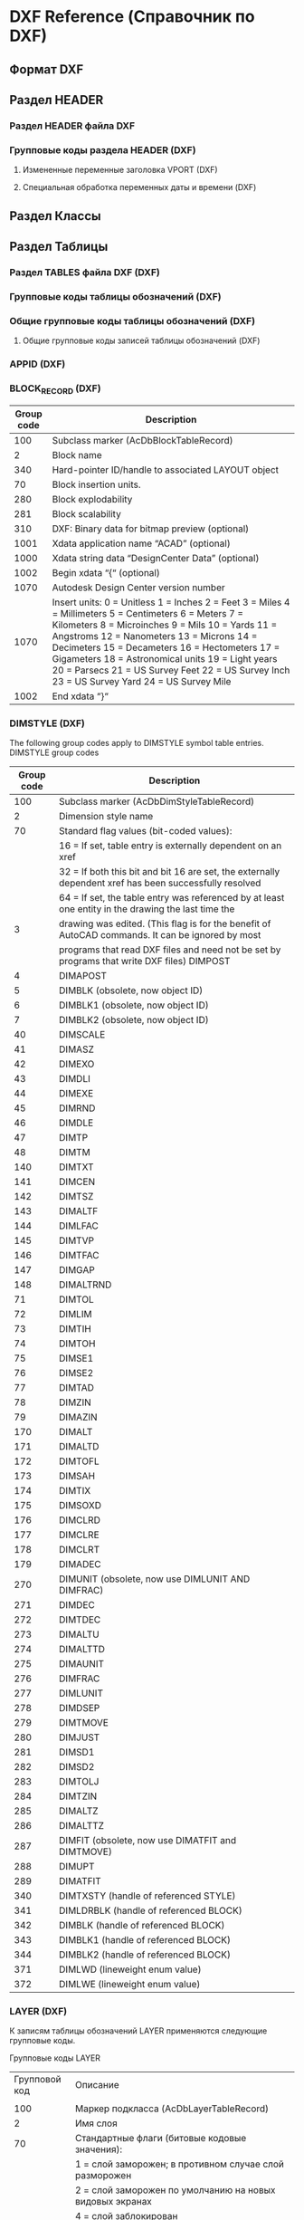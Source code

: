 
* DXF Reference (Справочник по DXF)
** Формат DXF
** Раздел HEADER
*** Раздел HEADER файла DXF
*** Групповые коды раздела HEADER (DXF)
**** Измененные переменные заголовка VPORT (DXF)
**** Специальная обработка переменных даты и времени (DXF)
** Раздел Классы
** Раздел Таблицы
*** Раздел TABLES файла DXF (DXF)
*** Групповые коды таблицы обозначений (DXF)
*** Общие групповые коды таблицы обозначений (DXF)
**** Общие групповые коды записей таблицы обозначений (DXF)
*** APPID (DXF)
*** BLOCK_RECORD (DXF)
| Group code | Description                                                                                                                                                                                                                                                                                                                                                                                               |
|------------+-----------------------------------------------------------------------------------------------------------------------------------------------------------------------------------------------------------------------------------------------------------------------------------------------------------------------------------------------------------------------------------------------------------|
|        100 | Subclass marker (AcDbBlockTableRecord)                                                                                                                                                                                                                                                                                                                                                                    |
|          2 | Block name                                                                                                                                                                                                                                                                                                                                                                                                |
|        340 | Hard-pointer ID/handle to associated LAYOUT object                                                                                                                                                                                                                                                                                                                                                        |
|         70 | Block insertion units.                                                                                                                                                                                                                                                                                                                                                                                    |
|        280 | Block explodability                                                                                                                                                                                                                                                                                                                                                                                       |
|        281 | Block scalability                                                                                                                                                                                                                                                                                                                                                                                         |
|        310 | DXF: Binary data for bitmap preview (optional)                                                                                                                                                                                                                                                                                                                                                            |
|       1001 | Xdata application name “ACAD” (optional)                                                                                                                                                                                                                                                                                                                                                                  |
|       1000 | Xdata string data “DesignCenter Data” (optional)                                                                                                                                                                                                                                                                                                                                                          |
|       1002 | Begin xdata “{“ (optional)                                                                                                                                                                                                                                                                                                                                                                                |
|       1070 | Autodesk Design Center version number                                                                                                                                                                                                                                                                                                                                                                     |
|       1070 | Insert units: 0 = Unitless 1 = Inches 2 = Feet 3 = Miles 4 = Millimeters 5 = Centimeters 6 = Meters 7 = Kilometers 8 = Microinches 9 = Mils 10 = Yards 11 = Angstroms 12 = Nanometers 13 = Microns 14 = Decimeters 15 = Decameters 16 = Hectometers 17 = Gigameters 18 = Astronomical units 19 = Light years 20 = Parsecs 21 = US Survey Feet 22 = US Survey Inch 23 = US Survey Yard 24 = US Survey Mile |
|       1002 | End xdata “}“                                                                                                                                                                                                                                                                                                                                                                                             |
*** DIMSTYLE (DXF)
 
 The following group codes apply to DIMSTYLE symbol table entries.
 DIMSTYLE group codes
 |------------+--------------------------------------------------------------------------------------------------------|
 | Group code | Description                                                                                            |
 |------------+--------------------------------------------------------------------------------------------------------|
 |        100 | Subclass marker (AcDbDimStyleTableRecord)                                                              |
 |------------+--------------------------------------------------------------------------------------------------------|
 |          2 | Dimension style name                                                                                   |
 |------------+--------------------------------------------------------------------------------------------------------|
 |         70 | Standard flag values (bit-coded values):                                                               |
 |            | 16 = If set, table entry is externally dependent on an xref                                            |
 |            | 32 = If both this bit and bit 16 are set, the externally dependent xref has been successfully resolved |
 |            | 64 = If set, the table entry was referenced by at least one entity in the drawing the last time the    |
 |          3 | drawing was edited. (This flag is for the benefit of AutoCAD commands. It can be ignored by most       |
 |            | programs that read DXF files and need not be set by programs that write DXF files) DIMPOST             |
 |------------+--------------------------------------------------------------------------------------------------------|
 |          4 | DIMAPOST                                                                                               |
 |------------+--------------------------------------------------------------------------------------------------------|
 |          5 | DIMBLK (obsolete, now object ID)                                                                       |
 |------------+--------------------------------------------------------------------------------------------------------|
 |          6 | DIMBLK1 (obsolete, now object ID)                                                                      |
 |------------+--------------------------------------------------------------------------------------------------------|
 |          7 | DIMBLK2 (obsolete, now object ID)                                                                      |
 |------------+--------------------------------------------------------------------------------------------------------|
 |         40 | DIMSCALE                                                                                               |
 |------------+--------------------------------------------------------------------------------------------------------|
 |         41 | DIMASZ                                                                                                 |
 |------------+--------------------------------------------------------------------------------------------------------|
 |         42 | DIMEXO                                                                                                 |
 |------------+--------------------------------------------------------------------------------------------------------|
 |         43 | DIMDLI                                                                                                 |
 |------------+--------------------------------------------------------------------------------------------------------|
 |         44 | DIMEXE                                                                                                 |
 |------------+--------------------------------------------------------------------------------------------------------|
 |         45 | DIMRND                                                                                                 |
 |------------+--------------------------------------------------------------------------------------------------------|
 |         46 | DIMDLE                                                                                                 |
 |------------+--------------------------------------------------------------------------------------------------------|
 |         47 | DIMTP                                                                                                  |
 |------------+--------------------------------------------------------------------------------------------------------|
 |         48 | DIMTM                                                                                                  |
 |------------+--------------------------------------------------------------------------------------------------------|
 |        140 | DIMTXT                                                                                                 |
 |------------+--------------------------------------------------------------------------------------------------------|
 |        141 | DIMCEN                                                                                                 |
 |------------+--------------------------------------------------------------------------------------------------------|
 |        142 | DIMTSZ                                                                                                 |
 |------------+--------------------------------------------------------------------------------------------------------|
 |        143 | DIMALTF                                                                                                |
 |------------+--------------------------------------------------------------------------------------------------------|
 |        144 | DIMLFAC                                                                                                |
 |------------+--------------------------------------------------------------------------------------------------------|
 |        145 | DIMTVP                                                                                                 |
 |------------+--------------------------------------------------------------------------------------------------------|
 |        146 | DIMTFAC                                                                                                |
 |------------+--------------------------------------------------------------------------------------------------------|
 |        147 | DIMGAP                                                                                                 |
 |------------+--------------------------------------------------------------------------------------------------------|
 |        148 | DIMALTRND                                                                                              |
 |------------+--------------------------------------------------------------------------------------------------------|
 |         71 | DIMTOL                                                                                                 |
 |------------+--------------------------------------------------------------------------------------------------------|
 |         72 | DIMLIM                                                                                                 |
 |------------+--------------------------------------------------------------------------------------------------------|
 |         73 | DIMTIH                                                                                                 |
 |------------+--------------------------------------------------------------------------------------------------------|
 |         74 | DIMTOH                                                                                                 |
 |------------+--------------------------------------------------------------------------------------------------------|
 |         75 | DIMSE1                                                                                                 |
 |------------+--------------------------------------------------------------------------------------------------------|
 |         76 | DIMSE2                                                                                                 |
 |------------+--------------------------------------------------------------------------------------------------------|
 |         77 | DIMTAD                                                                                                 |
 |------------+--------------------------------------------------------------------------------------------------------|
 |         78 | DIMZIN                                                                                                 |
 |------------+--------------------------------------------------------------------------------------------------------|
 |         79 | DIMAZIN                                                                                                |
 |------------+--------------------------------------------------------------------------------------------------------|
 |        170 | DIMALT                                                                                                 |
 |------------+--------------------------------------------------------------------------------------------------------|
 |        171 | DIMALTD                                                                                                |
 |------------+--------------------------------------------------------------------------------------------------------|
 |        172 | DIMTOFL                                                                                                |
 |------------+--------------------------------------------------------------------------------------------------------|
 |        173 | DIMSAH                                                                                                 |
 |------------+--------------------------------------------------------------------------------------------------------|
 |        174 | DIMTIX                                                                                                 |
 |------------+--------------------------------------------------------------------------------------------------------|
 |        175 | DIMSOXD                                                                                                |
 |------------+--------------------------------------------------------------------------------------------------------|
 |        176 | DIMCLRD                                                                                                |
 |------------+--------------------------------------------------------------------------------------------------------|
 |        177 | DIMCLRE                                                                                                |
 |------------+--------------------------------------------------------------------------------------------------------|
 |        178 | DIMCLRT                                                                                                |
 |------------+--------------------------------------------------------------------------------------------------------|
 |        179 | DIMADEC                                                                                                |
 |------------+--------------------------------------------------------------------------------------------------------|
 |        270 | DIMUNIT (obsolete, now use DIMLUNIT AND DIMFRAC)                                                       |
 |------------+--------------------------------------------------------------------------------------------------------|
 |        271 | DIMDEC                                                                                                 |
 |------------+--------------------------------------------------------------------------------------------------------|
 |        272 | DIMTDEC                                                                                                |
 |------------+--------------------------------------------------------------------------------------------------------|
 |        273 | DIMALTU                                                                                                |
 |------------+--------------------------------------------------------------------------------------------------------|
 |        274 | DIMALTTD                                                                                               |
 |------------+--------------------------------------------------------------------------------------------------------|
 |        275 | DIMAUNIT                                                                                               |
 |------------+--------------------------------------------------------------------------------------------------------|
 |        276 | DIMFRAC                                                                                                |
 |------------+--------------------------------------------------------------------------------------------------------|
 |        277 | DIMLUNIT                                                                                               |
 |------------+--------------------------------------------------------------------------------------------------------|
 |        278 | DIMDSEP                                                                                                |
 |------------+--------------------------------------------------------------------------------------------------------|
 |        279 | DIMTMOVE                                                                                               |
 |------------+--------------------------------------------------------------------------------------------------------|
 |        280 | DIMJUST                                                                                                |
 |------------+--------------------------------------------------------------------------------------------------------|
 |        281 | DIMSD1                                                                                                 |
 |------------+--------------------------------------------------------------------------------------------------------|
 |        282 | DIMSD2                                                                                                 |
 |------------+--------------------------------------------------------------------------------------------------------|
 |        283 | DIMTOLJ                                                                                                |
 |------------+--------------------------------------------------------------------------------------------------------|
 |        284 | DIMTZIN                                                                                                |
 |------------+--------------------------------------------------------------------------------------------------------|
 |        285 | DIMALTZ                                                                                                |
 |------------+--------------------------------------------------------------------------------------------------------|
 |        286 | DIMALTTZ                                                                                               |
 |------------+--------------------------------------------------------------------------------------------------------|
 |        287 | DIMFIT (obsolete, now use DIMATFIT and DIMTMOVE)                                                       |
 |------------+--------------------------------------------------------------------------------------------------------|
 |        288 | DIMUPT                                                                                                 |
 |------------+--------------------------------------------------------------------------------------------------------|
 |        289 | DIMATFIT                                                                                               |
 |------------+--------------------------------------------------------------------------------------------------------|
 |        340 | DIMTXSTY (handle of referenced STYLE)                                                                  |
 |------------+--------------------------------------------------------------------------------------------------------|
 |        341 | DIMLDRBLK (handle of referenced BLOCK)                                                                 |
 |------------+--------------------------------------------------------------------------------------------------------|
 |        342 | DIMBLK (handle of referenced BLOCK)                                                                    |
 |------------+--------------------------------------------------------------------------------------------------------|
 |        343 | DIMBLK1 (handle of referenced BLOCK)                                                                   |
 |------------+--------------------------------------------------------------------------------------------------------|
 |        344 | DIMBLK2 (handle of referenced BLOCK)                                                                   |
 |------------+--------------------------------------------------------------------------------------------------------|
 |        371 | DIMLWD (lineweight enum value)                                                                         |
 |------------+--------------------------------------------------------------------------------------------------------|
 |        372 | DIMLWE (lineweight enum value)                                                                         |
 |------------+--------------------------------------------------------------------------------------------------------|
*** LAYER (DXF)

 К записям таблицы обозначений LAYER применяются следующие групповые коды.

 Групповые коды LAYER
 |---------------+-------------------------------------------------------------------------------------------------------|
 | Групповой код | Описание                                                                                              |
 |               |                                                                                                       |
 |---------------+-------------------------------------------------------------------------------------------------------|
 |           100 | Маркер подкласса (AcDbLayerTableRecord)                                                               |
 |---------------+-------------------------------------------------------------------------------------------------------|
 |             2 | Имя слоя                                                                                              |
 |---------------+-------------------------------------------------------------------------------------------------------|
 |            70 | Стандартные флаги (битовые кодовые значения):                                                         |
 |               | 1 = слой заморожен; в противном случае слой разморожен                                                |
 |               | 2 = слой заморожен по умолчанию на новых видовых экранах                                              |
 |               | 4 = слой заблокирован                                                                                 |
 |               | 16 = если задано это значение, запись таблицы внешне зависима от внешней ссылки                       |
 |               | 32 = если заданы и этот бит, и бит 16, внешне зависимая внешняя ссылка успешно разрешается            |
 |               | 64 = если задано это значение, то в тот момент, когда чертеж редактировался в последний раз,          |
 |               | на запись таблицы ссылался хотя бы один объект на чертеже. (Этот флаг нужен для команд AutoCAD.       |
 |               | Его можно игнорировать в большинстве программ для чтения файлов DXF и не нужно задавать в программах, |
 |               | записывающих файлы DXF)                                                                               |
 |---------------+-------------------------------------------------------------------------------------------------------|
 |            62 | Номер цвета (если значение отрицательное, слой отключен)                                              |
 |---------------+-------------------------------------------------------------------------------------------------------|
 |             6 | Имя типа линий                                                                                        |
 |---------------+-------------------------------------------------------------------------------------------------------|
 |           290 | Флаг печати. Если задано значение 0, этот слой не выводится на печать                                 |
 |---------------+-------------------------------------------------------------------------------------------------------|
 |           370 | Значение перечня веса линий                                                                           |
 |---------------+-------------------------------------------------------------------------------------------------------|
 |           390 | Идентификатор/дескриптор жесткого указателя на объект PlotStyleName                                   |
 |---------------+-------------------------------------------------------------------------------------------------------|
 |           347 | Идентификатор/дескриптор жесткого указателя на объект материала                                       |
 |---------------+-------------------------------------------------------------------------------------------------------|

 Слои, зависимые от внешних ссылок, выводятся при выполнении команды СОХРАНИТЬКАК. Для этих слоев соответствующее имя типа линий в файле DXF всегда — CONTINUOUS.
*** LTYPE (DXF)
 
 The following group codes apply to LTYPE symbol table entries.
 LTYPE group codes
 |------------+-------------------------------------------------------------------------------------------------------------|
 | Group code | Description                                                                                                 |
 |        100 | Subclass marker (AcDbLinetypeTableRecord)                                                                   |
 |          2 | Linetype name                                                                                               |
 |------------+-------------------------------------------------------------------------------------------------------------|
 |         70 | Standard flag values (bit-coded values):                                                                    |
 |            | 16 = If set, table entry is externally dependent on an xref                                                 |
 |            | 32 = If both this bit and bit 16 are set, the externally dependent xref has been successfully resolved      |
 |            | 64 = If set, the table entry was referenced by at least one entity in the drawing the last time the drawing |
 |            | was edited. (This flag is for the benefit of AutoCAD commands. It can be ignored by most programs that read |
 |            | DXF files and need not be set by programs that write DXF files)                                             |
 |------------+-------------------------------------------------------------------------------------------------------------|
 |          3 | Descriptive text for linetype                                                                               |
 |------------+-------------------------------------------------------------------------------------------------------------|
 |         72 | Alignment code; value is always 65, the ASCII code for A                                                    |
 |------------+-------------------------------------------------------------------------------------------------------------|
 |         73 | The number of linetype elements                                                                             |
 |------------+-------------------------------------------------------------------------------------------------------------|
 |         40 | Total pattern length                                                                                        |
 |------------+-------------------------------------------------------------------------------------------------------------|
 |         49 | Dash, dot or space length (one entry per element)                                                           |
 |------------+-------------------------------------------------------------------------------------------------------------|
 |         74 | Complex linetype element type (one per element). Default is 0 (no embedded shape/text)                      |
 |            | The following codes are bit values:                                                                         |
 |            | 1 = If set, code 50 specifies an absolute rotation; if not set, code 50 specifies a relative rotation       |
 |            | 2 = Embedded element is a text string                                                                       |
 |            | 4 = Embedded element is a shape                                                                             |
 |------------+-------------------------------------------------------------------------------------------------------------|
 |         75 | Shape number (one per element) if code 74 specifies an embedded shape                                       |
 |------------+-------------------------------------------------------------------------------------------------------------|
 |            | If code 74 specifies an embedded text string, this value is set to 0                                        |
 |------------+-------------------------------------------------------------------------------------------------------------|
 |            | If code 74 is set to 0, code 75 is omitted                                                                  |
 |------------+-------------------------------------------------------------------------------------------------------------|
 |        340 | Pointer to STYLE object (one per element if code 74 > 0)                                                    |
 |------------+-------------------------------------------------------------------------------------------------------------|
 |         46 | S = Scale value (optional); multiple entries can exist                                                      |
 |------------+-------------------------------------------------------------------------------------------------------------|
 |         50 | R = (relative) or A = (absolute) rotation value in radians of embedded shape or text;                       |
 |            | one per element if code 74 specifies an embedded shape or text string                                       |
 |------------+-------------------------------------------------------------------------------------------------------------|
 |         44 | X = X offset value (optional); multiple entries can exist                                                   |
 |------------+-------------------------------------------------------------------------------------------------------------|
 |         45 | Y = Y offset value (optional); multiple entries can exist                                                   |
 |------------+-------------------------------------------------------------------------------------------------------------|
 |          9 | Text string (one per element if code 74 = 2)                                                                |
 |------------+-------------------------------------------------------------------------------------------------------------|
 The group codes 74, 75, 340, 46, 50, 44, 45, and 9 are not returned by the tblsearch or tblnext functions. You must use tblobjname to retrieve these values within an application.
*** STYLE (DXF)
*** UCS (DXF)
*** VIEW (DXF)
*** VPORT (DXF)

** Раздел Блоки
** Раздел Объекты (Entities)
*** Раздел ENTITIES файла DXF
*** Общие групповые коды объектов (DXF)
 |------------+--------------------------------------------------------------------------------------------------------------------------+--------------------------------|
 |       <10> | <120>                                                                                                                    | <30>                           |
 | Групповой код | Описание                                                                                                                 | Если пропускается, принимается значение по умолчанию... |
 |------------+--------------------------------------------------------------------------------------------------------------------------+--------------------------------|
 |         -1 | Приложение: имя объекта (изменяется при каждом открытии чертежа)                                                         | не пропускается                |
 |------------+--------------------------------------------------------------------------------------------------------------------------+--------------------------------|
 |          0 | Тип объекта                                                                                                              | не пропускается                |
 |------------+--------------------------------------------------------------------------------------------------------------------------+--------------------------------|
 |          5 | Дескриптор                                                                                                               | не пропускается                |
 |------------+--------------------------------------------------------------------------------------------------------------------------+--------------------------------|
 |        102 | Начало определенной в приложении группы "{имя_приложения" (необязательно)                                                | без значения по умолчанию      |
 |------------+--------------------------------------------------------------------------------------------------------------------------+--------------------------------|
 | коды, определенные в приложении | Коды и значения в группах с кодом 102 определяются в приложении (необязательно)                                          | без значения по умолчанию      |
 |------------+--------------------------------------------------------------------------------------------------------------------------+--------------------------------|
 |        102 | Конец группы, "}" (необязательно)                                                                                        | без значения по умолчанию      |
 |------------+--------------------------------------------------------------------------------------------------------------------------+--------------------------------|
 |        102 | "{ACAD_REACTORS" обозначает начало группы постоянных реакторов AutoCAD. Эта группа присутствует, только если             | без значения по умолчанию      |
 |            | постоянные реакторы были присоединены к данному объекту (необяательно)                                                   |                                |
 |------------+--------------------------------------------------------------------------------------------------------------------------+--------------------------------|
 |        330 | Идентификатор/дескриптор символьного указателя на словарь владельца (необязательно)                                      | без значения по умолчанию      |
 |------------+--------------------------------------------------------------------------------------------------------------------------+--------------------------------|
 |        102 | Конец группы, "}" (необязательно)                                                                                        | без значения по умолчанию      |
 |------------+--------------------------------------------------------------------------------------------------------------------------+--------------------------------|
 |        102 | "{ACAD_XDICTIONARY" обозначает начало группы словаря расширения. Эта группа присутствует, только если словарь            | без значения по умолчанию      |
 |            | расширения был прикреплен к объекту (необязательно)                                                                      |                                |
 |------------+--------------------------------------------------------------------------------------------------------------------------+--------------------------------|
 |        360 | Идентификатор/дескриптор жесткого указателя на словарь владельца (необязательно)                                         | без значения по умолчанию      |
 |------------+--------------------------------------------------------------------------------------------------------------------------+--------------------------------|
 |        102 | Конец группы, "}" (необязательно)                                                                                        | без значения по умолчанию      |
 |------------+--------------------------------------------------------------------------------------------------------------------------+--------------------------------|
 |        330 | Идентификатор/дескриптор символьного указателя на объект BLOCK_RECORD владельца                                          | не пропускается                |
 |------------+--------------------------------------------------------------------------------------------------------------------------+--------------------------------|
 |        100 | Маркер подкласса (AcDbEntity)                                                                                            | не пропускается                |
 |------------+--------------------------------------------------------------------------------------------------------------------------+--------------------------------|
 |         67 | Отсутствие значения или ноль указывают на наличие объекта в пространстве модели. 1 указывает на наличие объекта          | 0                              |
 |            | в пространстве листа (необязательно).                                                                                    |                                |
 |------------+--------------------------------------------------------------------------------------------------------------------------+--------------------------------|
 |        410 | Приложение: имя вкладки листа                                                                                            | не пропускается                |
 |------------+--------------------------------------------------------------------------------------------------------------------------+--------------------------------|
 |          8 | Имя слоя                                                                                                                 | не пропускается                |
 |------------+--------------------------------------------------------------------------------------------------------------------------+--------------------------------|
 |          6 | Имя типа линий (присутствует, если значение — не ПОСЛОЮ). Специальное имя ПОБЛОКУ указывает на плавающий тип             | ПОСЛОЮ                         |
 |            | линий (необязательно)                                                                                                    |                                |
 |------------+--------------------------------------------------------------------------------------------------------------------------+--------------------------------|
 |        347 | Идентификатор/дескриптор жесткого указателя объекта материала (присутствует, если значение — не ПОСЛОЮ)                  | ПОСЛОЮ                         |
 |------------+--------------------------------------------------------------------------------------------------------------------------+--------------------------------|
 |         62 | Номер цвета (присутствует, если значение — не ПОСЛОЮ); ноль указывает на цвет ПОБЛОКУ (плавающий);                       | ПОСЛОЮ                         |
 |            | 256 указывает на цвет ПОСЛОЮ; отрицательное значение указывает на то, что слой отключен (необязательно)                  |                                |
 |------------+--------------------------------------------------------------------------------------------------------------------------+--------------------------------|
 |        370 | Значение перечня веса линий. Сохраняется и перемещается как 16-разрядное целое число.                                    | не пропускается                |
 |------------+--------------------------------------------------------------------------------------------------------------------------+--------------------------------|
 |         48 | Масштаб типа линий (необязательно)                                                                                       | 1,0                            |
 |------------+--------------------------------------------------------------------------------------------------------------------------+--------------------------------|
 |         60 | Видимость объекта (необязательно):                                                                                       | 0                              |
 |            | 0 = видимые; 1 = невидимые                                                                                               |                                |
 |------------+--------------------------------------------------------------------------------------------------------------------------+--------------------------------|
 |         92 | Количество байтов в графике объекта прокси, представленной в последующих группах с кодом 310, которые являются           | без значения по умолчанию      |
 |            | записями двоичного уровня (необязательно)                                                                                |                                |
 |------------+--------------------------------------------------------------------------------------------------------------------------+--------------------------------|
 |        310 | Графика объекта прокси (несколько строк; макс. 256 символов в каждой строке) (необязательно)                             | без значения по умолчанию      |
 |------------+--------------------------------------------------------------------------------------------------------------------------+--------------------------------|
 |        420 | Цветовое 24-битное значение, рассматриваемое в контексте байтов со значением от 0 до 255. Младшим байтом является        | без значения по умолчанию      |
 |            | синее значение, средним байтом — зеленое, а третьему байту соответствует красное значение. Высшим байтом всегда          |                                |
 |            | является 0. Групповой код нельзя использовать в пользовательских объектах для собственных данных, так как групповой      |                                |
 |            | код зарезервирован для цветовых данных уровня класса AcDbEntity и данных прозрачности уровня класса AcDbEntity           |                                |
 |------------+--------------------------------------------------------------------------------------------------------------------------+--------------------------------|
 |        430 | Имя цвета. Групповой код нельзя использовать в пользовательских объектах для собственных данных, так как групповой       | без значения по умолчанию      |
 |            | код зарезервирован для цветовых данных уровня класса AcDbEntity и данных прозрачности уровня класса AcDbEntity           |                                |
 |------------+--------------------------------------------------------------------------------------------------------------------------+--------------------------------|
 |        440 | Значение прозрачности. Групповой код нельзя использовать в пользовательских объектах для собственных данных, так как     | без значения по умолчанию      |
 |            | групповой код зарезервирован для цветовых данных уровня класса AcDbEntity и данных прозрачности уровня класса AcDbEntity |                                |
 |------------+--------------------------------------------------------------------------------------------------------------------------+--------------------------------|
 |        390 | Идентификатор/дескриптор объекта стиля печати                                                                            | без значения по умолчанию      |
 |------------+--------------------------------------------------------------------------------------------------------------------------+--------------------------------|
 |        284 | Режим теней:                                                                                                             | без значения по умолчанию      |
 |            | 0 = отображение отбрасываемой и падающей теней;                                                                          |                                |
 |            | 1 = отображение отбрасываемой тени;                                                                                      |                                |
 |            | 2 = отображение падающей тени;                                                                                           |                                |
 |            | 3 = игнорирование теней                                                                                                  |                                |
 |------------+--------------------------------------------------------------------------------------------------------------------------+--------------------------------|
*** 3DFACE (DXF)

  К объектам 3D-грани применяются следующие групповые коды. Также см. раздел "Общие групповые коды объектов".

  Групповые коды 3D-грани

  | Групповой код | Описание                                                                                                                                     |
  |---------------+----------------------------------------------------------------------------------------------------------------------------------------------|
  |           100 | Маркер подкласса (AcDbFace)                                                                                                                  |
  |---------------+----------------------------------------------------------------------------------------------------------------------------------------------|
  |            10 | Первый угол (в МСК) Файл DXF: значение X; приложение: 3D-точка                                                                               |
  |        20, 30 | Файл DXF: значения Y и Z первого угла (в МСК)                                                                                                |
  |---------------+----------------------------------------------------------------------------------------------------------------------------------------------|
  |            11 | Второй угол (в МСК). Файл DXF: значение X; приложение: 3D-точка                                                                              |
  |        21, 31 | Файл DXF: значения Y и Z второго угла (в МСК)                                                                                                |
  |---------------+----------------------------------------------------------------------------------------------------------------------------------------------|
  |            12 | Третий угол (в МСК). Файл DXF: значение X; приложение: 3D-точка                                                                              |
  |---------------+----------------------------------------------------------------------------------------------------------------------------------------------|
  |        22, 32 | Файл DXF: значение Y и Z третьего угла (в МСК)                                                                                               |
  |---------------+----------------------------------------------------------------------------------------------------------------------------------------------|
  |            13 | Четвертый угол (в МСК). Если указываются только три угла, четвертый будет таким же, как и третий. Файл DXF: значение X; приложение: 3D-точка |
  |        23, 33 | Файл DXF: значения Y и Z четвертого угла (в МСК)                                                                                             |
  |---------------+----------------------------------------------------------------------------------------------------------------------------------------------|
  |            70 | Флаг невидимой кромки (необязательно; значение по умолчанию = 0):                                                                            |
  |               | 1 = первая кромка является невидимой                                                                                                         |
  |               | 2 = вторая кромка является невидимой                                                                                                         |
  |               | 4 = третья кромка является невидимой                                                                                                         |
  |               | 8 = четвертая кромка является невидимой                                                                                                      |
  |---------------+----------------------------------------------------------------------------------------------------------------------------------------------|

*** 3DSOLID (DXF)
 К объектам 3DSOLID применяются следующие групповые коды. Также см. раздел "Общие групповые коды объектов". 
 Групповые коды 3DSOLID 

 | Групповой код | Описание                                                                                                                        |
 |---------------+---------------------------------------------------------------------------------------------------------------------------------|
 |           100 | Маркер подкласса (AcDbModelerGeometry)                                                                                          |
 |            70 | Номер версии формата средства моделирования (в настоящее время = 1)                                                             |
 |             1 | Собственные данные (несколько строк, не более 255 символов каждая)                                                              |
 |             3 | Дополнительные строки собственных данных (если длина предыдущей строки группы с кодом 1 превышает 255 символов) (необязательно) |
 |           100 | Маркер подкласса (AcDb3dSolid)                                                                                                  |
 |           350 | Идентификатор/дескриптор символьной ссылки-владельца на объект журнала                                                          |

*** ACAD_PROXY_ENTITY (DXF)
*** ARC (DXF)

 К объектам дуги применяются следующие групповые коды

 Групповые коды дуги 

  | Групповой код | Описание                                                                                                              |
  |---------------+-----------------------------------------------------------------------------------------------------------------------|
  |           100 | Маркер подкласса (AcDbCircle)                                                                                         |
  |            39 | Толщина (необязательно; значение по умолчанию = 0)                                                                    |
  |            10 | Центральная точка (в ОСК) Файл DXF: значение X; приложение: 3D-точка                                                  |
  |        20, 30 | Файл DXF: значения Y и Z для центральной точки (в ОСК)                                                                |
  |            40 | Радиус                                                                                                                |
  |           100 | Маркер подкласса (AcDbArc)                                                                                            |
  |            50 | Начальный угол                                                                                                        |
  |            51 | Конечный угол                                                                                                         |
  |           210 | Направление выдавливания (необязательно; значение по умолчанию = 0, 0, 1) Файл DXF: значение X; приложение: 3D-вектор |
  |      220, 230 | Файл DXF: значения Y и Z для направления выдавливания (необязательно)                                                 |

*** ATTDEF (DXF)

 К объектам ATTDEF (определения атрибутов) применяются следующие групповые коды. Также см. раздел "Общие групповые коды объектов".

 Групповые коды ATTDEF 

 |---------------+------------------------------------------------------------------------------------------------------------------------------------|
 | Групповой код | Описание                                                                                                                           |
 |---------------+------------------------------------------------------------------------------------------------------------------------------------|
 |           100 | Маркер подкласса (AcDbText)                                                                                                        |
 |---------------+------------------------------------------------------------------------------------------------------------------------------------|
 |            39 | Толщина (необязательно; значение по умолчанию = 0)                                                                                 |
 |---------------+------------------------------------------------------------------------------------------------------------------------------------|
 |            10 | Первая точка выравнивания (в ОСК)                                                                                                  |
 |               | Файл DXF: значение X; приложение: 3D-точка                                                                                         |
 |---------------+------------------------------------------------------------------------------------------------------------------------------------|
 |        20, 30 | Файл DXF: значения Y и Z начальной точки текста (в ОСК)                                                                            |
 |---------------+------------------------------------------------------------------------------------------------------------------------------------|
 |            40 | Высота текста                                                                                                                      |
 |---------------+------------------------------------------------------------------------------------------------------------------------------------|
 |             1 | Значение по умолчанию (строка)                                                                                                     |
 |---------------+------------------------------------------------------------------------------------------------------------------------------------|
 |            50 | Поворот текста (необязательно; значение по умолчанию = 0)                                                                          |
 |---------------+------------------------------------------------------------------------------------------------------------------------------------|
 |            41 | Относительный масштабный коэффициент по оси X (ширина)                                                                             |
 |               | (необязательно; значение по умолчанию = 1).                                                                                        |
 |               | Это значение также корректируется при использовании вписываемого текста                                                            |
 |---------------+------------------------------------------------------------------------------------------------------------------------------------|
 |            51 | Угол наклона (необязательно; значение по умолчанию = 0)                                                                            |
 |---------------+------------------------------------------------------------------------------------------------------------------------------------|
 |             7 | Имя стиля текста (необязательно; значение по умолчанию = STANDARD)                                                                 |
 |---------------+------------------------------------------------------------------------------------------------------------------------------------|
 |            71 | Флаги создания текста (необязательно; значение по умолчанию = 0); см. "Групповые коды TEXT"                                        |
 |---------------+------------------------------------------------------------------------------------------------------------------------------------|
 |            72 | Тип выравнивания текста по горизонтали (необязательно; значение по умолчанию = 0); см. "Групповые коды TEXT"                       |
 |---------------+------------------------------------------------------------------------------------------------------------------------------------|
 |            11 | Вторая точка выравнивания (в ОСК) (необязательно)                                                                                  |
 |               | Файл DXF: значение X; приложение: 3D-точка                                                                                         |
 |               | Имеет значение, только если значения групповых кодов 72 или 74 не равны нулю                                                       |
 |---------------+------------------------------------------------------------------------------------------------------------------------------------|
 |        21, 31 | Файл DXF: значения Y и Z второй точки выравнивания (в ОСК) (необязательно)                                                         |
 |---------------+------------------------------------------------------------------------------------------------------------------------------------|
 |           210 | Направление выдавливания (необязательно; значение по умолчанию = 0, 0, 1)                                                          |
 |               | Файл DXF: значение X; приложение: 3D-вектор                                                                                        |
 |      220, 230 | Файл DXF: значения Y и Z направления выдавливания                                                                                  |
 |---------------+------------------------------------------------------------------------------------------------------------------------------------|
 |           100 | Маркер подкласса (AcDbAttributeDefinition)                                                                                         |
 |---------------+------------------------------------------------------------------------------------------------------------------------------------|
 |           280 | Номер версии:                                                                                                                      |
 |               | 0 = 2010                                                                                                                           |
 |             3 | Строка запроса                                                                                                                     |
 |---------------+------------------------------------------------------------------------------------------------------------------------------------|
 |             2 | Строка тега (не может содержать пробелы)                                                                                           |
 |---------------+------------------------------------------------------------------------------------------------------------------------------------|
 |            70 | Флаги атрибута:                                                                                                                    |
 |               | 1 = атрибут является невидимым (не отображается)                                                                                   |
 |               | 2 = это постоянный атрибут                                                                                                         |
 |               | 4 = при вводе этого атрибута необходима проверка                                                                                   |
 |               | 8 = атрибут заранее установлен (во время вставки запрос не выводится)                                                              |
 |---------------+------------------------------------------------------------------------------------------------------------------------------------|
 |            73 | Длина поля (необязательно; значение по умолчанию = 0) (в настоящее время не используется)                                          |
 |---------------+------------------------------------------------------------------------------------------------------------------------------------|
 |            74 | Тип выравнивания текста по вертикали (необязательно, по умолчанию = 0); см. групповой код 73 в разделе TEXT                        |
 |---------------+------------------------------------------------------------------------------------------------------------------------------------|
 |           280 | Флаг фиксирования положения. Фиксирование положения атрибута в пределах вхождения блока                                            |
 |---------------+------------------------------------------------------------------------------------------------------------------------------------|
 |           100 | Маркер подкласса (AcDbXrecord)                                                                                                     |
 |---------------+------------------------------------------------------------------------------------------------------------------------------------|
 |           280 | Флаг клонирования повторяющихся записей (выбор способа объединения повторяющихся записей):                                         |
 |               | 1 = оставить существующие                                                                                                          |
 |---------------+------------------------------------------------------------------------------------------------------------------------------------|
 |            70 | Флаг мтекста:                                                                                                                      |
 |               | 2 = многострочный атрибут                                                                                                          |
 |               | 4 = постоянное определение многострочного атрибута                                                                                 |
 |---------------+------------------------------------------------------------------------------------------------------------------------------------|
 |            70 | Флаг isReallyLocked:                                                                                                               |
 |               | 0 = разблокировано                                                                                                                 |
 |               | 1 = заблокировано                                                                                                                  |
 |---------------+------------------------------------------------------------------------------------------------------------------------------------|
 |            70 | Количество дополнительных атрибутов или определений атрибутов                                                                      |
 |---------------+------------------------------------------------------------------------------------------------------------------------------------|
 |           340 | Идентификатор жесткого указателя дополнительных атрибутов или определений атрибутов                                                |
 |---------------+------------------------------------------------------------------------------------------------------------------------------------|
 |            10 | Точка выравнивания атрибута или определения атрибута                                                                               |
 |               | Файл DXF: значение X; приложение: 3D-точка                                                                                         |
 |---------------+------------------------------------------------------------------------------------------------------------------------------------|
 |         20,30 | Файл DXF: значения Y и Z точки вставки                                                                                             |
 |---------------+------------------------------------------------------------------------------------------------------------------------------------|
 |            40 | текущий масштаб аннотаций                                                                                                          |
 |---------------+------------------------------------------------------------------------------------------------------------------------------------|
 |             2 | строка тега атрибута или определения атрибута                                                                                      |
 |---------------+------------------------------------------------------------------------------------------------------------------------------------|
 |             0 | Тип объекта ((MTEXT)                                                                                                               |
 |---------------+------------------------------------------------------------------------------------------------------------------------------------|
 |           100 | Маркер подкласса (AcDbEntity)                                                                                                      |
 |---------------+------------------------------------------------------------------------------------------------------------------------------------|
 |            67 | Отсутствие значения или ноль указывают на наличие объекта в пространстве модели.                                                   |
 |               | 1 указывает, что объект находится в пространстве листа (необязательно)                                                             |
 |---------------+------------------------------------------------------------------------------------------------------------------------------------|
 |             8 | Имя слоя                                                                                                                           |
 |---------------+------------------------------------------------------------------------------------------------------------------------------------|
 |           100 | Маркер подкласса (AcDbMText)                                                                                                       |
 |---------------+------------------------------------------------------------------------------------------------------------------------------------|
 |            10 | Точка вставки                                                                                                                      |
 |               | Файл DXF: значение X; приложение: 3D-точка                                                                                         |
 |---------------+------------------------------------------------------------------------------------------------------------------------------------|
 |         20,30 | Файл DXF: значения Y и Z точки вставки                                                                                             |
 |---------------+------------------------------------------------------------------------------------------------------------------------------------|
 |            40 | Номинальная (начальная) высота текста                                                                                              |
 |---------------+------------------------------------------------------------------------------------------------------------------------------------|
 |            41 | Ширина опорного прямоугольника                                                                                                     |
 |---------------+------------------------------------------------------------------------------------------------------------------------------------|
 |            46 | Определенная высота аннотаций                                                                                                      |
 |---------------+------------------------------------------------------------------------------------------------------------------------------------|
 |            71 | Точка вставки:                                                                                                                     |
 |               | 1 = вверху слева; 2 = вверху по центру; 3 = вверху справа                                                                          |
 |               | 4 = посередине слева; 5 = посередине по центру; 6 = посередине справа                                                              |
 |               | 7 = снизу слева; 8 = снизу по центру; 9 = снизу справа                                                                             |
 |---------------+------------------------------------------------------------------------------------------------------------------------------------|
 |            72 | Направление чертежа:                                                                                                               |
 |               | 1 = слева направо                                                                                                                  |
 |               | 3 = сверху вниз                                                                                                                    |
 |               | 5 = по стилю (направление наследуется из связанного стиля текста)                                                                  |
 |---------------+------------------------------------------------------------------------------------------------------------------------------------|
 |             1 | Текстовая строка                                                                                                                   |
 |               | Если длина текстовой строки меньше 250 символов, все символы отображаются                                                          |
 |               | в группе с кодом 1. Если строка содержит больше 250 символов, строка делится                                                       |
 |               | на блоки по 250 символов, которые отображаются в одной или нескольких группах                                                      |
 |               | с кодом 3. Если используются группы с кодом 3, последней группой является                                                          |
 |               | группа 1, и она содержит менее 250 символов.                                                                                       |
 |---------------+------------------------------------------------------------------------------------------------------------------------------------|
 |             3 | Дополнительный текст (всегда в виде фрагментов по 250 символов) (необязательно)                                                    |
 |---------------+------------------------------------------------------------------------------------------------------------------------------------|
 |             7 | Файл DXF: значение X; приложение: имя стиля 3D vectText (STANDARD, если не указано) (необязательно)                                |
 |---------------+------------------------------------------------------------------------------------------------------------------------------------|
 |           210 | Направление выдавливания (необязательно; значение по умолчанию = 0, 0, 1)                                                          |
 |               | Файл DXF: значение X; приложение: 3D-вектор                                                                                        |
 |---------------+------------------------------------------------------------------------------------------------------------------------------------|
 |       220,230 | Файл DXF: значения Y и Z направления выдавливания (необязательно)                                                                  |
 |---------------+------------------------------------------------------------------------------------------------------------------------------------|
 |            11 | Вектор направления оси X (в МСК)                                                                                                   |
 |               | Файл DXF: значение X; приложение: 3D-вектор                                                                                        |
 |---------------+------------------------------------------------------------------------------------------------------------------------------------|
 |         21,31 | Файл DXF: значения Y и Z вектора направления оси X (в МСК)                                                                         |
 |---------------+------------------------------------------------------------------------------------------------------------------------------------|
 |            42 | Ширина символов, образующих объект многострочного текста, по горизонтали.                                                          |
 |               | Это значение всегда будет равно или меньше, чем значение группового кода 41 (только для чтения; игнорируется, если предоставлено). |
 |---------------+------------------------------------------------------------------------------------------------------------------------------------|
 |            43 | Вертикальная высота объекта многострочного текста (только для чтения; игнорируется, если указано)                                  |
 |---------------+------------------------------------------------------------------------------------------------------------------------------------|
 |            50 | Угол поворота в радианах                                                                                                           |
 |---------------+------------------------------------------------------------------------------------------------------------------------------------|
 |            73 | Стиль межстрочного интервала многострочного текста (необязательно):                                                                |
 |               | 1 = не менее (более высокие символы переопределяют значение)                                                                       |
 |               | 2 = точно (более высокие символы не переопределяют значение)                                                                       |
 |---------------+------------------------------------------------------------------------------------------------------------------------------------|
 |            44 | Коэффициент межстрочного интервала многострочного текста (необязательно):                                                          |
 |               | Применяется процент от межстрочного интервала по умолчанию (3 на 5).                                                               |
 |               | Допустимый диапазон значений — от 0,25 до 4,00                                                                                     |
 |---------------+------------------------------------------------------------------------------------------------------------------------------------|
 |            90 | Настройка заливки фона:                                                                                                            |
 |               | 0 = заливка фона откл.                                                                                                             |
 |               | 1 = использование цвета заливки фона                                                                                               |
 |               | 2 = использование цвета окна чертежа как цвета заливки фона                                                                        |
 |---------------+------------------------------------------------------------------------------------------------------------------------------------|
 |            63 | Цвет фона (если используется номер индекса цвета)                                                                                  |
 |---------------+------------------------------------------------------------------------------------------------------------------------------------|
 |       420-429 | Цвет фона (если используется цвет RGB)                                                                                             |
 |---------------+------------------------------------------------------------------------------------------------------------------------------------|
 |       430-439 | Цвет фона (если используется имя цвета)                                                                                            |
 |---------------+------------------------------------------------------------------------------------------------------------------------------------|
 |            45 | Масштаб рамки заливки (необязательно):                                                                                             |
 |               | Определение размеров границы вокруг текста.                                                                                        |
 |---------------+------------------------------------------------------------------------------------------------------------------------------------|
 |            63 | Цвет заливки фона (необязательно):                                                                                                 |
 |               | Цвет, используемый для заливки фона, когда групповой код 90 равен 1.                                                               |
 |---------------+------------------------------------------------------------------------------------------------------------------------------------|
 |           441 | Прозрачность цвета заливки фона (не поддерживается)                                                                                |
 |---------------+------------------------------------------------------------------------------------------------------------------------------------|


 Если значения групп 72 и (или) 74 не равны нулю, то значения первой точки выравнивания игнорируются, 
 и новые значения рассчитываются приложением AutoCAD на основе второй точки выравнивания и длины и 
 высоты самой текстовой строки (после применения стиля текста). 
 Если значения групп с кодами 72 и 74 равны нулю или отсутствуют, то вторая точка выравнивания является нерелевантной.
*** ATTRIB (DXF)
*** BODY (DXF)

 К объектам тела применяются следующие групповые коды.

 |---------------+---------------------------------------------------------------------------------------------------------------------------------|
 | Групповой код | Описание                                                                                                                        |
 |---------------+---------------------------------------------------------------------------------------------------------------------------------|
 |           100 | Маркер подкласса (AcDbModelerGeometry)                                                                                          |
 |---------------+---------------------------------------------------------------------------------------------------------------------------------|
 |            70 | Номер версии формата средства моделирования (в настоящее время = 1)                                                             |
 |---------------+---------------------------------------------------------------------------------------------------------------------------------|
 |             1 | Собственные данные (несколько строк, не более 255 символов каждая)                                                              |
 |---------------+---------------------------------------------------------------------------------------------------------------------------------|
 |             3 | Дополнительные строки собственных данных (если длина строки предыдущей группы с кодом 1 превышает 255 символов) (необязательно) |
 |---------------+---------------------------------------------------------------------------------------------------------------------------------|

*** CIRCLE (DXF)

 К объектам CIRCLE применяются следующие групповые коды.

 |---------------+---------------------------------------------------------------------------|
 | Групповой код | Описание                                                                  |
 |---------------+---------------------------------------------------------------------------|
 |           100 | Маркер подкласса (AcDbCircle)                                             |
 |---------------+---------------------------------------------------------------------------|
 |            39 | Толщина (необязательно; значение по умолчанию = 0)                        |
 |---------------+---------------------------------------------------------------------------|
 |            10 | Центральная точка (в ОСК)                                                 |
 |               | Файл DXF: значение X; приложение: 3D-точка                                |
 |---------------+---------------------------------------------------------------------------|
 |        20, 30 | Файл DXF: значения Y и Z для центральной точки (в ОСК)                    |
 |---------------+---------------------------------------------------------------------------|
 |            40 | Радиус                                                                    |
 |---------------+---------------------------------------------------------------------------|
 |           210 | Направление выдавливания (необязательно; значение по умолчанию = 0, 0, 1) |
 |               | Файл DXF: значение X; приложение: 3D-вектор                               |
 |---------------+---------------------------------------------------------------------------|
 |      220, 230 | Файл DXF: значения Y и Z для направления выдавливания (необязательно)     |
 |               | Понятия, связанные с данным                                               |
 |---------------+---------------------------------------------------------------------------|
*** КООРДИНАЦИОННАЯ МОДЕЛЬ (DXF)

 К координационным моделям применяются следующие групповые коды.

 Групповые коды координационной модели

 Групповой код
	

 Описание

 0
	

 Имя объекта (координационная модель)

 5
	

 Дескриптор

 330
	

 Идентификатор/дескриптор символьного указателя на словарь владельца

 100
	

 Маркер подкласса (AcDbNavisworksModel)

 340
	

 Идентификатор/дескриптор символьного указателя на объект AcDbNavisworksModelDef

 40, 40, 40, 40

 40, 40, 40, 40

 40, 40, 40, 40

 40, 40, 40, 40
	

 Преобразование модели в координатах МСК (матрица 4 x 4)

 40
	

 Коэффициент единиц вставки 
*** DIMENSION (DXF)
*** ELLIPSE (DXF)

 К объектам эллипса применяются следующие групповые коды.

 | Групповой код | Описание                                                                                       |
 |---------------+------------------------------------------------------------------------------------------------|
 |           100 | Маркер подкласса (AcDbEllipse)                                                                 |
 |---------------+------------------------------------------------------------------------------------------------|
 |            10 | Центральная точка (в МСК)                                                                      |
 |---------------+------------------------------------------------------------------------------------------------|
 |               | Файл DXF: значение X; приложение: 3D-точка                                                     |
 |---------------+------------------------------------------------------------------------------------------------|
 |        20, 30 | Файл DXF: значения Y и Z для центральной точки (в МСК)                                         |
 |---------------+------------------------------------------------------------------------------------------------|
 |            11 | Конечная точка главной оси относительно центральной точки (в МСК)                              |
 |               | Файл DXF: значение X; приложение: 3D-точка                                                     |
 |---------------+------------------------------------------------------------------------------------------------|
 |        21, 31 | Файл DXF: значения Y и Z для конечной точки главной оси относительно центральной точки (в МСК) |
 |---------------+------------------------------------------------------------------------------------------------|
 |           210 | Направление выдавливания (необязательно; значение по умолчанию = 0, 0, 1)                      |
 |               | Файл DXF: значение X; приложение: 3D-вектор                                                    |
 |---------------+------------------------------------------------------------------------------------------------|
 |      220, 230 | Файл DXF: значения Y и Z для направления выдавливания (необязательно)                          |
 |---------------+------------------------------------------------------------------------------------------------|
 |            40 | Соотношение малой и главной осей                                                               |
 |---------------+------------------------------------------------------------------------------------------------|
 |            41 | Начальный параметр (значение для полного эллипса — 0,0)                                        |
 |---------------+------------------------------------------------------------------------------------------------|
 |            42 | Конечный параметр (значение для полного эллипса — 2 пи)                                        |
 |---------------+------------------------------------------------------------------------------------------------|

*** HATCH (DXF)
*** HELIX (DXF)
*** IMAGE (DXF)
*** INSERT (DXF)
 
 The following group codes apply to insert (block reference) entities.
 Insert group codes
 | Group code | Description                                                              |
 |------------+--------------------------------------------------------------------------|
 |        100 | Subclass marker (AcDbBlockReference)                                     |
 |------------+--------------------------------------------------------------------------|
 |         66 | Variable attributes-follow flag (optional; default = 0);                 |
 |            | if the value of attributes-follow flag is 1, a series of attribute       |
 |            | entities is expected to follow the insert, terminated by a seqend entity |
 |------------+--------------------------------------------------------------------------|
 |          2 | Block name                                                               |
 |------------+--------------------------------------------------------------------------|
 |         10 | Insertion point (in OCS)                                                 |
 |            | DXF: X value; APP: 3D point                                              |
 |------------+--------------------------------------------------------------------------|
 |     20, 30 | DXF: Y and Z values of insertion point (in OCS)                          |
 |------------+--------------------------------------------------------------------------|
 |         41 | X scale factor (optional; default = 1)                                   |
 |------------+--------------------------------------------------------------------------|
 |         42 | Y scale factor (optional; default = 1)                                   |
 |------------+--------------------------------------------------------------------------|
 |         43 | Z scale factor (optional; default = 1)                                   |
 |------------+--------------------------------------------------------------------------|
 |         50 | Rotation angle (optional; default = 0)                                   |
 |------------+--------------------------------------------------------------------------|
 |         70 | Column count (optional; default = 1)                                     |
 |------------+--------------------------------------------------------------------------|
 |         71 | Row count (optional; default = 1)                                        |
 |------------+--------------------------------------------------------------------------|
 |         44 | Column spacing (optional; default = 0)                                   |
 |------------+--------------------------------------------------------------------------|
 |         45 | Row spacing (optional; default = 0)                                      |
 |------------+--------------------------------------------------------------------------|
 |        210 | Extrusion direction (optional; default = 0, 0, 1)                        |
 |------------+--------------------------------------------------------------------------|
 |            | DXF: X value; APP: 3D vector                                             |
 |------------+--------------------------------------------------------------------------|
 |   220, 230 | DXF: Y and Z values of extrusion direction (optional)                    |
 |------------+--------------------------------------------------------------------------|
*** LEADER (DXF)
*** LIGHT (DXF)
*** LINE (DXF)
 К объектам линии применяются следующие групповые коды.
 Групповые коды линии

 |---------------+---------------------------------------------------------------------------|
 | Групповой код | Описание                                                                  |
 |---------------+---------------------------------------------------------------------------|
 |           100 | Маркер подкласса (AcDbLine)                                               |
 |---------------+---------------------------------------------------------------------------|
 |            39 | Толщина (необязательно; значение по умолчанию = 0)                        |
 |---------------+---------------------------------------------------------------------------|
 |            10 | Начальная точка (в МСК)                                                   |
 |---------------+---------------------------------------------------------------------------|
 |               | Файл DXF: значение X; приложение: 3D-точка                                |
 |---------------+---------------------------------------------------------------------------|
 |        20, 30 | Файл DXF: значения Y и Z для начальной точки (в МСК)                      |
 |---------------+---------------------------------------------------------------------------|
 |            11 | Конечная точка (в МСК)                                                    |
 |---------------+---------------------------------------------------------------------------|
 |               | Файл DXF: значение X; приложение: 3D-точка                                |
 |---------------+---------------------------------------------------------------------------|
 |        21, 31 | Файл DXF: значения Y и Z конечной точки (в МСК)                           |
 |---------------+---------------------------------------------------------------------------|
 |           210 | Направление выдавливания (необязательно; значение по умолчанию = 0, 0, 1) |
 |               | Файл DXF: значение X; приложение: 3D-вектор                               |
 |---------------+---------------------------------------------------------------------------|
 |      220, 230 | Файл DXF: значения Y и Z для направления выдавливания (необязательно)     |
 |---------------+---------------------------------------------------------------------------|

*** LWPOLYLINE (DXF)
*** MESH (DXF)
*** MLEADER (DXF)
*** MLEADERSTYLE (DXF)
*** MLINE (DXF)
*** MTEXT (DXF)
 
 The following group codes apply to mtext entities.

 Mtext group codes
 | Group code | Description                                                                                                 |
 |------------+-------------------------------------------------------------------------------------------------------------|
 |        100 | Subclass marker (AcDbMText)                                                                                 |
 |------------+-------------------------------------------------------------------------------------------------------------|
 |         10 | Insertion point DXF: X value; APP: 3D point                                                                 |
 |------------+-------------------------------------------------------------------------------------------------------------|
 |     20, 30 | DXF: Y and Z values of insertion point                                                                      |
 |------------+-------------------------------------------------------------------------------------------------------------|
 |         40 | Nominal (initial) text height                                                                               |
 |------------+-------------------------------------------------------------------------------------------------------------|
 |         41 | Reference rectangle width                                                                                   |
 |------------+-------------------------------------------------------------------------------------------------------------|
 |         71 | Attachment point:                                                                                           |
 |            | 1 = Top left; 2 = Top center; 3 = Top right                                                                 |
 |            | 4 = Middle left; 5 = Middle center; 6 = Middle right                                                        |
 |            | 7 = Bottom left; 8 = Bottom center; 9 = Bottom right                                                        |
 |------------+-------------------------------------------------------------------------------------------------------------|
 |         72 | Drawing direction:                                                                                          |
 |            | 1 = Left to right                                                                                           |
 |            | 3 = Top to bottom                                                                                           |
 |            | 5 = By style (the flow direction is inherited from the associated text style)                               |
 |------------+-------------------------------------------------------------------------------------------------------------|
 |          1 | Text string. If the text string is less than 250 characters, all characters appear in group 1.              |
 |            | If the text string is greater than 250 characters, the string is divided into 250-character chunks,         |
 |            | which appear in one or more group 3 codes. If group 3 codes are used, the last group is a group 1 and       |
 |            | has fewer than 250 characters                                                                               |
 |------------+-------------------------------------------------------------------------------------------------------------|
 |          3 | Additional text (always in 250-character chunks) (optional)                                                 |
 |------------+-------------------------------------------------------------------------------------------------------------|
 |          7 | Text style name (STANDARD if not provided) (optional)                                                       |
 |------------+-------------------------------------------------------------------------------------------------------------|
 |        210 | Extrusion direction (optional; default = 0, 0, 1)                                                           |
 |            | DXF: X value; APP: 3D vector                                                                                |
 |------------+-------------------------------------------------------------------------------------------------------------|
 |   220, 230 | DXF: Y and Z values of extrusion direction (optional)                                                       |
 |------------+-------------------------------------------------------------------------------------------------------------|
 |         11 | X-axis direction vector (in WCS)                                                                            |
 |            | DXF: X value; APP: 3D vector                                                                                |
 |            | A group code 50 (rotation angle in radians) passed as DXF input is converted to the equivalent              |
 |            | direction vector (if both a code 50 and codes 11, 21, 31 are passed, the last one wins).                    |
 |            | This is provided as a convenience for conversions from text objects                                         |
 |------------+-------------------------------------------------------------------------------------------------------------|
 |     21, 31 | DXF: Y and Z values of X-axis direction vector (in WCS)                                                     |
 |------------+-------------------------------------------------------------------------------------------------------------|
 |         42 | Horizontal width of the characters that make up the mtext entity.                                           |
 |            | This value will always be equal to or less than the value of group code 41 (read-only, ignored if supplied) |
 |------------+-------------------------------------------------------------------------------------------------------------|
 |         43 | Vertical height of the mtext entity (read-only, ignored if supplied)                                        |
 |------------+-------------------------------------------------------------------------------------------------------------|
 |         50 | Rotation angle in radians                                                                                   |
 |------------+-------------------------------------------------------------------------------------------------------------|
 |         73 | Mtext line spacing style (optional):                                                                        |
 |            | 1 = At least (taller characters will override)                                                              |
 |            | 2 = Exact (taller characters will not override)                                                             |
 |------------+-------------------------------------------------------------------------------------------------------------|
 |         44 | Mtext line spacing factor (optional):                                                                       |
 |            | Percentage of default (3-on-5) line spacing to be applied. Valid values range from 0.25 to 4.00             |
 |------------+-------------------------------------------------------------------------------------------------------------|
 |         90 | Background fill setting:                                                                                    |
 |            | 0 = Background fill off                                                                                     |
 |            | 1 = Use background fill color                                                                               |
 |            | 2 = Use drawing window color as background fill color                                                       |
 |------------+-------------------------------------------------------------------------------------------------------------|
 |  420 - 429 | Background color (if RGB color)                                                                             |
 |------------+-------------------------------------------------------------------------------------------------------------|
 |  430 - 439 | Background color (if color name)                                                                            |
 |------------+-------------------------------------------------------------------------------------------------------------|
 |         45 | Fill box scale (optional):                                                                                  |
 |------------+-------------------------------------------------------------------------------------------------------------|
 |            | Determines how much border there is around the text.                                                        |
 |         63 | Background fill color (optional):                                                                           |
 |            | Color to use for background fill when group code 90 is 1.                                                   |
 |------------+-------------------------------------------------------------------------------------------------------------|
 |        441 | Transparency of background fill color (not implemented)                                                     |
 |------------+-------------------------------------------------------------------------------------------------------------|
 |         75 | Column type                                                                                                 |
 |------------+-------------------------------------------------------------------------------------------------------------|
 |         76 | Column count                                                                                                |
 |------------+-------------------------------------------------------------------------------------------------------------|
 |         78 | Column Flow Reversed                                                                                        |
 |------------+-------------------------------------------------------------------------------------------------------------|
 |         79 | Column Autoheight                                                                                           |
 |------------+-------------------------------------------------------------------------------------------------------------|
 |         48 | Column width                                                                                                |
 |------------+-------------------------------------------------------------------------------------------------------------|
 |         49 | Column gutter                                                                                               |
 |------------+-------------------------------------------------------------------------------------------------------------|
 |         50 | Column heights; this code is followed by a column count (Int16), and then the number of column heights      |

 Xdata with the "DCO15" application ID may follow an mtext entity. This contains information related to the dbConnect feature.
*** OLEFRAME (DXF)
*** OLE2FRAME (DXF)
*** POINT (DXF)

 К точечным объектам применяются следующие групповые коды.

 |---------------+-------------------------------------------------------------------------------------------------------------------------------------------|
 | Групповой код | Описание                                                                                                                                  |
 |---------------+-------------------------------------------------------------------------------------------------------------------------------------------|
 |           100 | Маркер подкласса (AcDbPoint)                                                                                                              |
 |---------------+-------------------------------------------------------------------------------------------------------------------------------------------|
 |            10 | Местоположение точки (в МСК)                                                                                                              |
 |               | Файл DXF: значение X; приложение: 3D-точка                                                                                                |
 |---------------+-------------------------------------------------------------------------------------------------------------------------------------------|
 |        20, 30 | Файл DXF: значения Y и Z для местоположения точки (в МСК)                                                                                 |
 |---------------+-------------------------------------------------------------------------------------------------------------------------------------------|
 |            39 | Толщина (необязательно; значение по умолчанию = 0)                                                                                        |
 |---------------+-------------------------------------------------------------------------------------------------------------------------------------------|
 |           210 | Направление выдавливания (необязательно; значение по умолчанию = 0, 0, 1)                                                                 |
 |               | Файл DXF: значение X; приложение: 3D-вектор                                                                                               |
 |---------------+-------------------------------------------------------------------------------------------------------------------------------------------|
 |      220, 230 | Файл DXF: значения Y и Z для направления выдавливания (необязательно)                                                                     |
 |---------------+-------------------------------------------------------------------------------------------------------------------------------------------|
 |            50 | Угол оси X для ПСК, используемый при построении точки (необязательно, по умолчанию = 0); используется, если параметр PDMODE не равен нулю |
 |---------------+-------------------------------------------------------------------------------------------------------------------------------------------|
*** POLYLINE (DXF)
*** RAY (DXF)

 К объектам луча применяются следующие групповые коды.

 |---------------+--------------------------------------------------------------|
 | Групповой код | Описание                                                     |
 |---------------+--------------------------------------------------------------|
 |           100 | Маркер подкласса (AcDbRay)                                   |
 |---------------+--------------------------------------------------------------|
 |            10 | Начальная точка (в МСК)                                      |
 |               | Файл DXF: значение X; приложение: 3D-точка                   |
 |---------------+--------------------------------------------------------------|
 |        20, 30 | Файл DXF: значения Y и Z для начальной точки (в МСК)         |
 |---------------+--------------------------------------------------------------|
 |            11 | Вектор единичного направления (в МСК)                        |
 |               | Файл DXF: значение X; приложение: 3D-вектор                  |
 |---------------+--------------------------------------------------------------|
 |        21, 31 | Файл DXF: значения Y и Z вектора направления единицы (в МСК) |
 |---------------+--------------------------------------------------------------|

*** REGION (DXF)
*** SECTION (DXF)
*** SEQEND (DXF)
*** SHAPE (DXF)
*** SOLID (DXF)
*** SPLINE (DXF)
*** SUN (DXF)
*** SURFACE (DXF)
*** TABLE (DXF)
*** TEXT (DXF)
 
The following group codes apply to text entities.

| Group code | Description                                                                              |
|------------+------------------------------------------------------------------------------------------|
|        100 | Subclass marker (AcDbText)                                                               |
|------------+------------------------------------------------------------------------------------------|
|         39 | Thickness (optional; default = 0)                                                        |
|------------+------------------------------------------------------------------------------------------|
|         10 | First alignment point (in OCS)                                                           |
|            | DXF: X value; APP: 3D point                                                              |
|------------+------------------------------------------------------------------------------------------|
|     20, 30 | DXF: Y and Z values of first alignment point (in OCS)                                    |
|------------+------------------------------------------------------------------------------------------|
|         40 | Text height                                                                              |
|------------+------------------------------------------------------------------------------------------|
|          1 | Default value (the string itself)                                                        |
|------------+------------------------------------------------------------------------------------------|
|         50 | Text rotation (optional; default = 0)                                                    |
|------------+------------------------------------------------------------------------------------------|
|         41 | Relative X scale factor-width (optional; default = 1)                                    |
|            | This value is also adjusted when fit-type text is used                                   |
|------------+------------------------------------------------------------------------------------------|
|         51 | Oblique angle (optional; default = 0)                                                    |
|------------+------------------------------------------------------------------------------------------|
|          7 | Text style name (optional, default = STANDARD)                                           |
|------------+------------------------------------------------------------------------------------------|
|         71 | Text generation flags (optional, default = 0):                                           |
|            | 2 = Text is backward (mirrored in X)                                                     |
|            | 4 = Text is upside down (mirrored in Y)                                                  |
|------------+------------------------------------------------------------------------------------------|
|         72 | Horizontal text justification type (optional, default = 0) integer codes (not bit-coded) |
|            | 0 = Left; 1= Center; 2 = Right                                                           |
|            | 3 = Aligned (if vertical alignment = 0)                                                  |
|            | 4 = Middle (if vertical alignment = 0)                                                   |
|            | 5 = Fit (if vertical alignment = 0)                                                      |
|            | See the Group 72 and 73 integer codes table for clarification                            |
|------------+------------------------------------------------------------------------------------------|
|         11 | Second alignment point (in OCS) (optional)                                               |
|            | DXF: X value; APP: 3D point                                                              |
|            | This value is meaningful only if the value of a 72 or 73 group is nonzero                |
|            | (if the justification is anything other than baseline/left)                              |
|------------+------------------------------------------------------------------------------------------|
|     21, 31 | DXF: Y and Z values of second alignment point (in OCS) (optional)                        |
|------------+------------------------------------------------------------------------------------------|
|        210 | Extrusion direction (optional; default = 0, 0, 1)                                        |
|            | DXF: X value; APP: 3D vector                                                             |
|------------+------------------------------------------------------------------------------------------|
|   220, 230 | DXF: Y and Z values of extrusion direction (optional)                                    |
|------------+------------------------------------------------------------------------------------------|
|        100 | Subclass marker (AcDbText)                                                               |
|------------+------------------------------------------------------------------------------------------|
|         73 | Vertical text justification type (optional, default = 0): integer codes (not bit-coded): |
|            | 0 = Baseline; 1 = Bottom; 2 = Middle; 3 = Top                                            |
|            | See the Group 72 and 73 integer codes table for clarification                            |


The following table describes the group codes 72 (horizontal alignment) and 73 (vertical alignment) in greater detail. 

Group 72 and 73 integer codes                                                                                                         
| Group 73     | Group 72 |         |        |         |        |     |
|              | 0        | 1       | 2      |       3 |      4 |   5 |
|              |          |         |        |         |        |     |
|--------------+----------+---------+--------+---------+--------+-----|
| 3 (top)      | TLeft    | TCenter | TRight |         |        |     |
| 2 (middle)   | MLeft    | MCenter | MRight |         |        |     |
| 1 (bottom)   | BLeft    | BCenter | BRight |         |        |     |
| 0 (baseline) | Left     | Center  | Right  | Aligned | Middle | Fit |
|              |          |         |        |         |        |     |
If group 72 and/or 73 values are nonzero then the first alignment point values are ignored 
and AutoCAD calculates new values based on the second alignment point and the length and 
height of the text string itself (after applying the text style). If the 72 and 73 values 
are zero or missing, then the second alignment point is meaningless.
*** TOLERANCE (DXF)
*** TRACE (DXF)
*** UNDERLAY (DXF)
*** VERTEX (DXF)
*** VIEWPORT (DXF)
*** WIPEOUT (DXF)
*** XLINE (DXF)

 К объектам XLINE применяются следующие групповые коды.

 |---------------+--------------------------------------------------------------|
 | Групповой код | Описание                                                     |
 |---------------+--------------------------------------------------------------|
 |           100 | Маркер подкласса (AcDbXline)                                 |
 |---------------+--------------------------------------------------------------|
 |            10 | Первая точка (в МСК)                                         |
 |               | Файл DXF: значение X; приложение: 3D-точка                   |
 |---------------+--------------------------------------------------------------|
 |        20, 30 | Файл DXF: значения Y и Z первой точки (в МСК)                |
 |---------------+--------------------------------------------------------------|
 |            11 | Вектор единичного направления (в МСК)                        |
 |               | Файл DXF: значение X; приложение: 3D-вектор                  |
 |---------------+--------------------------------------------------------------|
 |        21, 31 | Файл DXF: значения Y и Z вектора направления единицы (в МСК) |
 |---------------+--------------------------------------------------------------|

 TEXT (DXF)
 
 The following group codes apply to text entities.

 | Group code | Description                                                                                                                   |
 |------------+-------------------------------------------------------------------------------------------------------------------------------|
 |        100 | Subclass marker (AcDbText)                                                                                                    |
 |------------+-------------------------------------------------------------------------------------------------------------------------------|
 |         39 | Thickness (optional; default = 0)                                                                                             |
 |------------+-------------------------------------------------------------------------------------------------------------------------------|
 |         10 | First alignment point (in OCS) DXF: X value; APP: 3D point                                                                    |
 |            |                                                                                                                               |
 |------------+-------------------------------------------------------------------------------------------------------------------------------|
 |     20, 30 | DXF: Y and Z values of first alignment point (in OCS)                                                                         |
 |------------+-------------------------------------------------------------------------------------------------------------------------------|
 |         40 | Text height                                                                                                                   |
 |------------+-------------------------------------------------------------------------------------------------------------------------------|
 |          1 | Default value (the string itself)                                                                                             |
 |------------+-------------------------------------------------------------------------------------------------------------------------------|
 |         50 | Text rotation (optional; default = 0)                                                                                         |
 |------------+-------------------------------------------------------------------------------------------------------------------------------|
 |         41 | Relative X scale factor-width (optional; default = 1). This value is also adjusted when fit-type text is used                 |
 |------------+-------------------------------------------------------------------------------------------------------------------------------|
 |         51 | Oblique angle (optional; default = 0)                                                                                         |
 |------------+-------------------------------------------------------------------------------------------------------------------------------|
 |          7 | Text style name (optional, default = STANDARD)                                                                                |
 |------------+-------------------------------------------------------------------------------------------------------------------------------|
 |         71 | Text generation flags (optional, default = 0): 2 = Text is backward (mirrored in X);  4 = Text is upside down (mirrored in Y) |
 |------------+-------------------------------------------------------------------------------------------------------------------------------|
 |         72 | Horizontal text justification type (optional, default = 0) integer codes (not bit-coded)                                      |
 |            | 0 = Left; 1= Center; 2 = Right                                                                                                |
 |            | 3 = Aligned (if vertical alignment = 0)                                                                                       |
 |            | 4 = Middle (if vertical alignment = 0)                                                                                        |
 |            | 5 = Fit (if vertical alignment = 0)                                                                                           |
 |            | See the Group 72 and 73 integer codes table for clarification                                                                 |
 |------------+-------------------------------------------------------------------------------------------------------------------------------|
 |         11 | Second alignment point (in OCS) (optional)                                                                                    |
 |            | DXF: X value; APP: 3D point                                                                                                   |
 |            | This value is meaningful only if the value of a 72 or 73 group is nonzero                                                     |
 |            | (if the justification is anything other than baseline/left)                                                                   |
 |------------+-------------------------------------------------------------------------------------------------------------------------------|
 |     21, 31 | DXF: Y and Z values of second alignment point (in OCS) (optional)                                                             |
 |------------+-------------------------------------------------------------------------------------------------------------------------------|
 |        210 | Extrusion direction (optional; default = 0, 0, 1)                                                                             |
 |            | DXF: X value; APP: 3D vector                                                                                                  |
 |------------+-------------------------------------------------------------------------------------------------------------------------------|
 |   220, 230 | DXF: Y and Z values of extrusion direction (optional)                                                                         |
 |------------+-------------------------------------------------------------------------------------------------------------------------------|
 |        100 | Subclass marker (AcDbText)                                                                                                    |
 |------------+-------------------------------------------------------------------------------------------------------------------------------|
 |         73 | Vertical text justification type (optional, default = 0): integer codes (not bit-coded):                                      |
 |            | 0 = Baseline; 1 = Bottom; 2 = Middle; 3 = Top                                                                                 |
 |            | See the Group 72 and 73 integer codes table for clarification                                                                 |


 The following table describes the group codes 72 (horizontal alignment) and 73 (vertical alignment) in greater detail. 

 Group 72 and 73 integer codes                                                                                                         
 | Group 73     | Group 72 |         |        |         |        |     |
 |              | 0        | 1       | 2      |       3 |      4 |   5 |
 |              |          |         |        |         |        |     |
 |--------------+----------+---------+--------+---------+--------+-----|
 | 3 (top)      | TLeft    | TCenter | TRight |         |        |     |
 | 2 (middle)   | MLeft    | MCenter | MRight |         |        |     |
 | 1 (bottom)   | BLeft    | BCenter | BRight |         |        |     |
 | 0 (baseline) | Left     | Center  | Right  | Aligned | Middle | Fit |
 |              |          |         |        |         |        |     |
 If group 72 and/or 73 values are nonzero then the first alignment point values are ignored 
 and AutoCAD calculates new values based on the second alignment point and the length and 
 height of the text string itself (after applying the text style). If the 72 and 73 values 
 are zero or missing, then the second alignment point is meaningless.

** Раздел Объекты (Objects)
*** Раздел OBJECTS файла DXF
*** Групповые коды раздела OBJECT (DXF)
*** Право владения объектами (DXF)
*** Общие групповые коды объектов (DXF)
*** ACAD_PROXY_OBJECT (DXF)
*** ACDBDICTIONARYWDFLT (DXF)
*** ACDBPLACEHOLDER (DXF)
*** ACDBNAVISWORKSMODELDEF (DXF)
*** DATATABLE (DXF)
*** DICTIONARY (DXF)
*** DICTIONARYVAR (DXF)
*** DIMASSOC (DXF)
*** FIELD (DXF)
*** GEODATA (DXF)
*** GROUP (DXF)
*** IDBUFFER (DXF)
*** IMAGEDEF (DXF)
*** IMAGEDEF_REACTOR (DXF)
*** LAYER_FILTER (DXF)
*** LAYER_INDEX (DXF)
*** LAYOUT (DXF)
*** LIGHTLIST (DXF)
*** MATERIAL (DXF)
*** MLINESTYLE (DXF)
*** OBJECT_PTR (DXF)
*** PLOTSETTINGS (DXF)
*** RASTERVARIABLES (DXF) 
** Раздел THUMBNAILIMAGE
** Форматы файлов для обмена чертежами
*** Форматы файлов для обмена чертежами (DXF)

AutoCAD используются различные форматы файлов для обмена данными чертежей с другими приложениями. Это файлы обмена чертежами (DXF™), двоичные файлы DXF, слайды (SLD) и библиотеки слайдов (SLB).

Файлы DXF могут быть представлены в формате ASCII или двоичном формате. Так как файлы DXF в формате ASCII встречаются чаще, чем файлы в двоичном формате, термин файл DXF используется для обозначения файлов DXF в формате ASCII, а двоичный файл DXF — для обозначения файлов в двоичном формате.

*** Файлы DXF в формате ASCII
В этом разделе описываются файлы DXF в формате ASCII. Приведенная здесь информация требуется только при написании собственных программ обработки DXF или использовании информации об объектах, полученной с помощью приложений AutoLISP ® и ObjectARX ® . 
**** Общая структура файлов DXF (DXF)
 По сути, файл DXF состоит из пар кодов и связанных с ними значений. Коды, называемые групповыми кодами, указывают тип значения, следующего за ними. С помощью этих пар групповых кодов и значений файл DXF объединяется в разделы, состоящие из записей, которые в свою очередь состоят из группового кода и элемента данных. Каждый групповой код и значение располагаются в файле DXF на собственной строке.

Каждый раздел начинается с группового кода 0, за которым следует строка SECTION. За ней следует групповой код 2 и строка с указанием имени раздела (например, HEADER). Каждый раздел состоит из групповых кодов и значений, определяющих входящие в раздел элементы. Раздел заканчивается групповым кодом 0, за которым следует строка ENDSEC.

Рекомендуется создать файл DXF из небольшого чертежа, распечатать его и обращаться к нему во время ознакомления со сведениями, приведенными в данном разделе.

Далее приведена общая структура файла DXF: 
+ Раздел HEADER. Этот раздел содержит сведения о чертеже. Он состоит из номера версии базы данных и ряда системных переменных. В каждом параметре содержится имя переменной и связанное значение.
+ Раздел CLASSES. В этом разделе приведена информация для определяемых приложением классов, экземпляры которых отображаются в разделах BLOCKS, ENTITIES и OBJECTS базы данных. Определение класса постоянно зафиксировано в иерархии классов.
+ Раздел TABLES.В этом разделе приводятся определения для следующих таблиц обозначений:
+ APPID (таблица идентификации приложений)
+ BLOCK_RECORD (таблица вхождений блоков)
+ DIMSTYLE (таблица размерных стилей)
+ LAYER (таблица слоев)
+ LTYPE (таблица типов линий)
+ STYLE (таблица стилей текста)
+ UCS (таблица пользовательской системы координат)
+ VIEW (таблица видов)
+ VPORT (таблица конфигураций видового экрана)
+ Раздел BLOCKS. В этом разделе приводятся определения блока и графические объекты чертежа, которые составляют каждое вхождение блока в чертеже.
+ Раздел ENTITIES. Здесь содержатся графические объекты чертежа, включая вхождения блоков (объекты вставки).
+ Раздел OBJECTS. Здесь содержатся неграфические объекты чертежа. В данном разделе хранятся все объекты, не являющиеся графическими объектами, таблицами обозначений или записями таблицы обозначений. Примерами записей в разделе OBJECTS являются словари, содержащие стили мультилиний и группы.
+ Раздел THUMBNAILIMAGE. Здесь содержатся данные изображений предварительного просмотра чертежа. Этот раздел является необязательным.

При использовании параметра "Выбор объектов" команды СОХРАНИТЬ или СОХРАНИТЬКАК в разделе ENTITIES итогового файла DXF сохраняются только выбранные графические объекты. 
**** Групповые коды в файлах DXF (DXF)
 
Посредством групповых кодов и связанных с ним значений определяются конкретные аспекты объектов. Строка, следующая непосредственно за кодом группы, является связанным значением. Это значение может быть строкой, целым числом или значением с плавающей запятой, например координатой оси X точки. Линии, следующие за второй строкой группы, если таковые имеются, устанавливаются определением группы и данными, связанными с этой группой.

Специальные групповые коды используются в качестве разделителей файлов, например маркеров начала и конца разделов, таблиц, а также конца самого файла.

Объекты, графические объекты, классы, таблицы, записи в таблицах и разделители файлов представляются с помощью группового кода 0, за которым следует имя, описывающее группу.

Максимальная длина строки файла DXF составляет 256 символов. Если в чертеже содержатся строки, превышающие это значение, они усекаются во время выполнения команд СОХРАНИТЬ, СОХРАНИТЬКАК и ПБЛОК. Если файл DXF содержит строки, превышающие это значение, команды ОТКРЫТЬ и ВСТАВИТЬ завершаются с ошибкой.
***** Управляющие символы ASCII в файлах DXF
С помощью команды СОХРАНИТЬКАК в текстовых строках осуществляется обработка управляющих символов ASCII; при этом символы преобразуются в комбинацию знака вставки (^) и следующей за ним соответствующей буквы. Например, символ ASCII Control-G (BEL, десятичный код 7) записывается как ^G. Если знак вставки содержится в самом тексте, он преобразуется в комбинацию знака вставки с пробелом (^). С помощью команд ОТКРЫТЬ и ВСТАВИТЬ выполняются дополнительные преобразования. 
**** Групповые коды заголовка в файлах DXF (DXF)
 Приложения могут извлекать значения этих переменных с помощью функции getvar AutoLISP.

Ниже приведен пример раздела HEADER файла DXF™: 
| 0               | Начало раздела HEADER                       |
| SECTION         |                                             |
| 2               |                                             |
| HEADER          |                                             |
|-----------------+---------------------------------------------|
| 9               | Повторяется для каждой переменной заголовка |
| $<переменная>   |                                             |
| <групповой код> |                                             |
| <значение>      |                                             |
|-----------------+---------------------------------------------|
| 0               | Конец раздела HEADER                        |
| ENDSEC          |                                             |
	
**** Групповые коды классов в файлах DXF (DXF)
Ниже приведен пример раздела CLASSES файла DXF: 
|                   0 | Начало раздела CLASSES        |
|             SECTION |                               |
|                   2 |                               |
|             CLASSES |                               |
|---------------------+-------------------------------|
|                   0 | Повторяется для каждой записи |
|               CLASS |                               |
|                   1 |                               |
| <запись класса DXF> |                               |
|                   2 |                               |
|        <имя класса> |                               |
|                   3 |                               |
|    <имя приложения> |                               |
|                  90 |                               |
|              <флаг> |                               |
|                 280 |                               |
|              <флаг> |                               |
|                 281 |                               |
|              <флаг> |                               |
|---------------------+-------------------------------|
|                   0 | Конец раздела CLASSES         |
|              ENDSEC |                               |

**** Групповые коды таблиц обозначений в файлах DXF (DXF)

**** Групповые коды блоков в файлах DXF (DXF)
Ниже приведен пример раздела TABLES файла DXF. 
| 0                     | Начало раздела TABLES                                          |
| SECTION               |                                                                |
| 2                     |                                                                |
| TABLES                |                                                                |
|-----------------------+----------------------------------------------------------------|
| 0                     | Общие групповые коды таблицы; повторяются для каждой записи    |
| TABLE                 |                                                                |
| 2                     |                                                                |
| <тип таблицы>         |                                                                |
| 5                     |                                                                |
| <дескриптор>          |                                                                |
| 100                   |                                                                |
| AcDbSymbolTable       |                                                                |
| 70                    |                                                                |
| <макс. записей>       |                                                                |
|-----------------------+----------------------------------------------------------------|
| 0                     | Данные записи таблицы; повторяются для каждой записи в таблице |
| <тип таблицы>         |                                                                |
| 5                     |                                                                |
| <дескриптор>          |                                                                |
| 100                   |                                                                |
| AcDbSymbolTableRecord |                                                                |
| .                     |                                                                |
| . <данные>            |                                                                |
| .                     |                                                                |
|-----------------------+----------------------------------------------------------------|
| 0                     | Конец таблицы                                                  |
| ENDTAB                |                                                                |
|-----------------------+----------------------------------------------------------------|
| 0                     | Конец раздела TABLES                                           |
| ENDSEC                |                                                                |

**** Групповые коды объектов в файлах DXF (DXF)
**** Групповые коды объекта в файлах DXF (DXF)
**** Создание программы интерфейса DXF

*** Двоичные файлы DXF (DXF)
*** Файлы слайдов (DXF)
*** Файлы библиотеки слайдов (DXF)

** Проблемы расширенного формата DXF 

* main
#+BEGIN_SRC shell :results output 
find "/d/Autodesk/Autodesk_ObjectARX_2018_Win_64_and_32_Bit/inc" -name "*.h" | xargs grep -n -i "AcDbBlockTable" | grep -i "public" 
#+END_SRC

#+RESULTS:
: /d/Autodesk/Autodesk_ObjectARX_2018_Win_64_and_32_Bit/inc/dbsymtb.h:76:class AcDbBlockTableRecord: public  AcDbSymbolTableRecord
: /d/Autodesk/Autodesk_ObjectARX_2018_Win_64_and_32_Bit/inc/dbsymtb.h:930:class AcDbBlockTable: public AcDbSymbolTable
: /d/Autodesk/Autodesk_ObjectARX_2018_Win_64_and_32_Bit/inc/dbsymtb.h:1403:class AcDbBlockTableIterator : public AcDbSymbolTableIterator

#+name:dot-eg-table
| AcRxObject      | AcGiDrawable    |
| AcRxObject      | AcHeapOperators |
| AcGiDrawable    | AcDbObject      |
| AcHeapOperators | AcDbObject      |
| AcDbObject      | AcDbSymbolTable |
| AcDbSymbolTable | AcDbBlockTable  |

#+name: make-dot
#+BEGIN_SRC emacs-lisp :var table=dot-eg-table :results output :exports none
  (mapcar #'(lambda (x)
	      (princ (format "%s [shape = \"box\"];\n" (first x)))
	      (princ (format "%s [shape = \"box\"];\n" (second x)))
	    
	      (princ (format "%s -> %s;\n" (first x) (second x))))
	  table)

#+END_SRC

#+BEGIN_SRC dot :file ./images/test-dot.png :var input=make-dot :exports results
digraph {
$input
}
#+END_SRC

#+RESULTS:
[[file:./images/test-dot.png]]

* ToDo

 ;;;; http://help.autodesk.com/view/ACD/2017/RUS/

 ;;;;AcRxObject
 ;;;;  AcDbObject
 ;;;;     AcDbEntity
 ;;;;      AcDbText -
 ;;;;        AcDbAttribute
 ;;;;        AcDbAttributeDefinition
 ;;;;      AcDbBlockBegin
 ;;;;      AcDbBlockEnd
 ;;;;      AcDbSequenceEnd
 ;;;;      AcDbBlockReference
 ;;;;        AcDbMInsertBlock
 ;;;;      AcDbVertex
 ;;;;        AcDb2dVertex
 ;;;;        AcDb3dPolylineVertex
 ;;;;        AcDbPolygonMeshVertex
 ;;;;        AcDbPolyFaceMeshVertex
 ;;;;        AcDbFaceRecord
 ;;;;      AcDbCurve
 ;;;;        AcDb2dPolyline                  ./dbents.h:class AcDb2dPolyline: public AcDbCurve 
 ;;;;        AcDb3dPolyline                  ./dbents.h:class AcDb3dPolyline: public AcDbCurve 
 ;;;;        AcDbArc                +        ./dbents.h:class AcDbArc: public AcDbCurve 
 ;;;;        AcDbCircle             +        ./dbents.h:class AcDbCircle: public AcDbCurve 
 ;;;;        AcDbLine               +        ./dbents.h:class AcDbLine: public AcDbCurve 
 ;;;;        AcDbRay                -        ./dbray.h:class AcDbRay: public AcDbCurve 
 ;;;;        AcDbXline              -        ./dbxline.h:class AcDbXline: public AcDbCurve
 ;;;;        AcDbPolyline                    ./dbpl.h:class AcDbPolyline : public AcDbCurve
 ;;;;        AcDbSpline                      ./dbspline.h:class AcDbSpline: public AcDbCurve
 ;;;;        AcDbEllipse                     ./dbelipse.h:class AcDbEllipse: public  AcDbCurve
 ;;;;        AcDbLeader                      ./dblead.h:class AcDbLeader: public  AcDbCurve  
 ;;;;      AcDbPoint                +        ./dbents.h:class AcDbPoint: public AcDbEntity
 ;;;;      AcDbFace
 ;;;;      AcDbPolyFaceMesh
 ;;;;      AcDbPolygonMesh
 ;;;;      AcDbTrace
 ;;;;      AcDbSolid
 ;;;;      AcDbShape
 ;;;;      AcDbViewport

* Object Model (ActiveX)
** AcadDocument
*** Object Inheritance
   Object
     AcadDatabase
	AcadDocument
*** Members
These members are part of this object:

**** Methods
   Activate AuditInfo Close CopyObjects EndUndoMark Export GetVariable HandleToObject Import LoadShapeFile New ObjectIDToObject Open PostCommand PurgeAll Regen Save SaveAs SendCommand SetVariable StartUndoMark WBlock
**** Properties
   Active ActiveDimStyle ActiveLayer ActiveLayout ActiveLinetype ActiveMaterial ActivePViewport ActiveSelectionSet ActiveSpace ActiveTextStyle ActiveUCS ActiveViewport Application Blocks Database Dictionaries DimStyles ElevationModelSpace ElevationPaperSpace FullName Groups Height HWND Layers Layouts Limits Linetypes Materials ModelSpace MSpace Name ObjectSnapMode PaperSpace Path PickfirstSelectionSet Plot PlotConfigurations Preferences ReadOnly RegisteredApplications Saved SectionManager SelectionSets SummaryInfo TextStyles UserCoordinateSystems Utility Viewports Views Width WindowState WindowTitle
**** Events
   Activate BeginClose BeginCommand BeginDocClose BeginDoubleClick BeginLISP BeginPlot BeginRightClick BeginSave BeginShortcutMenuCommand BeginShortcutMenuDefault BeginShortcutMenuEdit BeginShortcutMenuGrip BeginShortcutMenuOSnap Deactivate EndCommand EndLISP EndPlot EndSave EndShortcutMenu LayoutSwitched LISPCancelled ObjectAdded ObjectErased ObjectModified SelectionChanged WindowChanged WindowMovedOrResized
** AcadDatabase
*** Object Inheritance
  Object
    AcadDatabase
*** Members
  These members are part of this object:
**** Methods
  CopyObjects HandleToObject ObjectIdToObject
**** Properties
  Blocks Dictionaries DimStyles ElevationModelSpace ElevationPaperSpace Groups Layers Layouts Limits Linetypes Material ModelSpace PaperSpace PlotConfigurations Preferences RegisteredApplications SectionManager SummaryInfo TextStyles UserCoordinateSystems Viewports Views
**** Events
  None

** AcadBlocks
*** Object Inheritance
  Object
     AcadObject
	AcadBlocks
**** Members
   These members are part of this object:
***** Methods
   Add GetExtensionDictionary GetXData Item SetXData
***** Properties
   Application Count Document Handle HasExtensionDictionary ObjectID ObjectName OwnerID
***** Events
   None
** AcadBlock
*** Object Inheritance
Object
   AcadObject
      AcadBlock
*** Members
These members are part of this object:

**** Methods
Add3DFace Add3DMesh Add3DPoly AddArc AddAttribute AddBox AddCircle AddCone AddCustomObject AddCylinder AddDim3PointAngular AddDimAligned AddDimAngular AddDimArc AddDimDiametric AddDimOrdinate AddDimRadial AddDimRadialLarge AddDimRotated AddEllipse AddEllipticalCone AddEllipticalCylinder AddExtrudedSolid AddExtrudedSolidALongPath AddHatch AddLeader AddLightWeightPolyline AddLine AddMInsertBlock AddMLeader AddMLine AddMText AddPoint AddPolyfaceMesh AddPolyline AddRaster AddRay AddRegion AddRevolvedSolid AddSection AddShape AddSolid AddSphere AddSpline AddTable AddText AddTolerance AddTorus AddTrace AddWedge AddXLine AttachExternalReference Bind Delete Detach GetExtensionDictionary GetXData InsertBlock Item Reload SetXData Unload
**** Properties
Application BlockScaling Comments Count Document Explodable Handle HasExtensionDictionary IsDynamicBlock IsLayout IsXRef Layout Material Name ObjectID ObjectName Origin OwnerID Path Units XRefDatabase
**** Events
Modified
** AcadModelSpace
*** Object Inheritance
Object
   AcadObject
      AcadBlock
         AcadModelSpace
*** Members
These members are part of this object:

**** Methods
Add3DFace Add3DMesh Add3DPoly AddArc AddAttribute AddBox AddCircle AddCone AddCustomObject AddCylinder AddDim3PointAngular AddDimAligned AddDimAngular AddDimArc AddDimDiametric AddDimOrdinate AddDimRadial AddDimRadialLarge AddDimRotated AddEllipse AddEllipticalCone AddEllipticalCylinder AddExtrudedSolid AddExtrudedSolidALongPath AddHatch AddLeader AddLightWeightPolyline AddLine AddMInsertBlock AddMLeader AddMLine AddMText AddPoint AddPolyfaceMesh AddPolyline AddRaster AddRay AddRegion AddRevolvedSolid AddSection AddShape AddSolid AddSphere AddSpline AddTable AddText AddTolerance AddTorus AddTrace AddWedge AddXLine AttachExternalReference GetExtensionDictionary GetXdata InsertBlock Item SetXdata
**** Properties
Application Comments Count Document Handle HasExtensionDictionary Layout Name ObjectID ObjectName Origin OwnerID Units
**** Events
Modified
** AcadPaperSpace
*** Object Inheritance
Object
   AcadObject
      AcadBlock
         AcadPaperSpace

*** Members
These members are part of this object:

**** Methods
Add3DFace Add3DMesh Add3DPoly AddArc AddAttribute AddBox AddCircle AddCone AddCustomObject AddCylinder AddDim3PointAngular AddDimAligned AddDimAngular AddDimArc AddDimDiametric AddDimOrdinate AddDimRadial AddDimRadialLarge AddDimRotated AddEllipse AddEllipticalCone AddEllipticalCylinder AddExtrudedSolid AddExtrudedSolidALongPath AddHatch AddLeader AddLightWeightPolyline AddLine AddMInsertBlock AddMLeader AddMLine AddMText AddPoint AddPolyfaceMesh AddPolyline AddPViewport AddRaster AddRay AddRegion AddRevolvedSolid AddSection AddShape AddSolid AddSphere AddSpline AddTable AddText AddTolerance AddTorus AddTrace AddWedge AddXLine AttachExternalReference GetExtensionDictionary GetXdata InsertBlock Item SetXdata
**** Properties
Application Count Document Handle HasExtensionDictionary Layout Name ObjectID ObjectName OwnerID
**** Events
Modified
** AcadPViewport
*** Object Inheritance
Object
   AcadObject
      AcadEntity
         AcadPViewport
*** Members
These members are part of this object:

**** Methods
ArrayPolar ArrayRectangular Copy Delete Display GetBoundingBox GetExtensionDictionary GetGridSpacing GetSnapSpacing GetXData Highlight IntersectWith Mirror Mirror3D Move Rotate Rotate3D ScaleEntity SetGridSpacing SetSnapSpacing SetXData SyncModelView TransformBy Update
**** Properties
Application ArcSmoothness Center Clipped CustomScale Direction DisplayLocked Document EntityTransparency GridOn Handle HasExtensionDictionary HasSheetView Height Hyperlinks LabelBlockId Layer LayerPropertyOverrides LensLength Linetype LinetypeScale Lineweight Material ModelView ObjectID ObjectName OwnerID PlotStyleName ShadePlot SheetView SnapBasePoint SnapOn SnapRotationAngle StandardScale StandardScale2 Target TrueColor TwistAngle UCSIconAtOrigin UCSIconOn UCSPerViewport ViewportOn Visible VisualStyle Width
**** Events
Modified
** AcadDictionaries
*** Object Inheritance
  Object
     AcadObject
	AcadDictionaries

*** Members
  These members are part of this object:

**** Methods
  Add
  GetExtensionDictionary GetXData Item SetXData
**** Properties
  Application Count Document Handle HasExtensionDictionary ObjectID ObjectName OwnerID
**** Events
  Modified

** AcadDictionary
*** Object Inheritance
Object
   AcadObject
      AcadDictionary

*** Members
  These members are part of this object:

**** Methods
AddObject AddXRecord Delete GetExtensionDictionary GetName GetObject GetXData Item Remove Rename Replace SetXData
**** Properties
Application Count Document Handle HasExtensionDictionary Name ObjectID ObjectName OwnerID
**** Events
Modified
** AcadXRecord
*** Object Inheritance
Object
   AcadObject
      AcadXRecord
*** Members
These members are part of this object:

**** Methods
Delete GetExtensionDictionary GetXData GetXRecordData SetXData SetXRecordData
**** Properties
Application Document Handle HasExtensionDictionary Name ObjectID ObjectName OwnerID TranslateIDs
**** Events
Modified
** AcadDimStyles
*** Object Inheritance
 Object
    AcadObject
       AcadDimStyles

*** Members
 These members are part of this object:

**** Methods
  Add GetExtensionDictionary GetXData Item SetXData
**** Properties
  Application Count Document Handle HasExtensionDictionary ObjectID ObjectName OwnerID
**** Events
  Modified
** AcadDimStyle
*** Object Inheritance
Object
   AcadObject
      AcadDimStyle
*** Members
These members are part of this object:

**** Methods
CopyFrom Delete GetExtensionDictionary GetXData SetXData
**** Properties
Application Document Handle HasExtensionDictionary Name ObjectID ObjectName OwnerID
**** Events
Modified
** AcadGroups
*** Object Inheritance
 Object
    AcadObject
       AcadGroups
*** Members
 These members are part of this object:

**** Methods
 Add GetExtensionDictionary GetXData Item SetXData
**** Properties
 Application Count Document Handle HasExtensionDictionary ObjectID ObjectName OwnerID
**** Events
 Modified

** AcadGroup
*** Object Inheritance
Object
   AcadObject
      AcadGroup
*** Members
These members are part of this object:
**** Methods
AppendItems Delete GetExtensionDictionary GetXData Highlight Item RemoveItems SetXData Update
**** Properties
Application Count Document Handle HasExtensionDictionary Layer Linetype LinetypeScale Lineweight Material Name ObjectID ObjectName OwnerID PlotStyleName TrueColor Visible
**** Events
Modified
** AcadLayers
*** Object Inheritance
  Object
    AcadObject
       AcadLayers
*** Members
 These members are part of this object:
**** Methods
 Add GenerateUsageData GetExtensionDictionary GetXData Item SetXData
**** Properties
 Application Count Document Handle HasExtensionDictionary ObjectID ObjectName OwnerID
**** Events
 Modified

** AcadLayer
*** DXF
LAYER (DXF)
К записям таблицы обозначений LAYER применяются следующие групповые коды.
Групповые коды LAYER
|---------------+-------------------------------------------------------------------------------------------------------|
| Групповой код | Описание                                                                                              |
|               |                                                                                                       |
|---------------+-------------------------------------------------------------------------------------------------------|
|           100 | Маркер подкласса (AcDbLayerTableRecord)                                                               |
|---------------+-------------------------------------------------------------------------------------------------------|
|             2 | Имя слоя                                                                                              |
|---------------+-------------------------------------------------------------------------------------------------------|
|            70 | Стандартные флаги (битовые кодовые значения):                                                         |
|               | 0 = слой заморожен ; в противном случае слой разморожен                                               |
|               | 1 = слой заморожен по умолчанию на новых видовых экранах                                              |
|               | 2 = слой заблокирован                                                                                 |
|               | 3 = если задано это значение, запись таблицы внешне зависима от внешней ссылки                        |
|               | 4 = если заданы и этот бит, и бит 16, внешне зависимая внешняя ссылка успешно разрешается             |
|               | 5 = если задано это значение, то в тот момент, когда чертеж редактировался в последний раз,           |
|               | на запись таблицы ссылался хотя бы один объект на чертеже. (Этот флаг нужен для команд AutoCAD.       |
|               | Его можно игнорировать в большинстве программ для чтения файлов DXF и не нужно задавать в программах, |
|               | записывающих файлы DXF)                                                                               |
|---------------+-------------------------------------------------------------------------------------------------------|
|            62 | Номер цвета (если значение отрицательное, слой отключен)                                              |
|---------------+-------------------------------------------------------------------------------------------------------|
|             6 | Имя типа линий                                                                                        |
|---------------+-------------------------------------------------------------------------------------------------------|
|           290 | Флаг печати. Если задано значение 0, этот слой не выводится на печать                                 |
|---------------+-------------------------------------------------------------------------------------------------------|
|           370 | Значение перечня веса линий                                                                           |
|---------------+-------------------------------------------------------------------------------------------------------|
|           390 | Идентификатор/дескриптор жесткого указателя на объект PlotStyleName                                   |
|---------------+-------------------------------------------------------------------------------------------------------|
|           347 | Идентификатор/дескриптор жесткого указателя на объект материала                                       |
|---------------+-------------------------------------------------------------------------------------------------------|
Слои, зависимые от внешних ссылок, выводятся при выполнении команды СОХРАНИТЬКАК. 
Для этих слоев соответствующее имя типа линий в файле DXF всегда — CONTINUOUS.

*** Object Inheritance
 Object
   AcadObject
      AcadLayer

*** Members
  These members are part of this object:
**** Methods
   Delete GetExtensionDictionary GetXData SetXData
**** Properties
  Application Description Document Freeze Handle HasExtensionDictionary LayerOn Linetype Lineweight Lock Material Name ObjectID ObjectName OwnerID PlotStyleName Plottable TrueColor Used ViewportDefault 
**** Events
  Modified
** AcadLayouts
*** Object Inheritance
Object
   AcadObject
      AcadLayouts
Members
These members are part of this object:

**** Methods
Add GetExtensionDictionary GetXData Item SetXData
**** Properties
Application Count Document Handle HasExtensionDictionary ObjectID ObjectName OwnerID
**** Events

None
** AcadLayout
*** Object Inheritance
Object
   AcadObject
      AcadPlotConfiguration
         AcadLayout
*** Members
These members are part of this object:

**** Methods
CopyFrom Delete GetCanonicalMediaNames GetCustomScale GetExtensionDictionary GetLocaleMediaName GetPaperMargins GetPaperSize GetPlotDeviceNames GetPlotStyleTableNames GetWindowToPlot GetXData RefreshPlotDeviceInfo SetCustomScale SetWindowToPlot SetXData
**** Properties
Application Block CanonicalMediaName CenterPlot ConfigName Document Handle HasExtensionDictionary ModelType Name ObjectID ObjectName OwnerID PaperUnits PlotHidden PlotOrigin PlotRotation PlotType PlotViewportBorders PlotViewportsFirst PlotWithLineweights PlotWithPlotStyles ScaleLineweights ShowPlotStyles StandardScale StyleSheet TabOrder UseStandardScale ViewToPlot
**** Events
Modified
** AcadLineTypes
*** Object Inheritance
Object
   AcadObject
      AcadLineTypes

*** Members
These members are part of this object:

**** Methods
Add GetExtensionDictionary GetXData Item Load SetXData
**** Properties
Application Count Document Handle HasExtensionDictionary ObjectID ObjectName OwnerID
**** Events
Modified
** AcadLinetype
*** DXF
LTYPE (DXF)
К записям таблицы обозначений LTYPE применяются следующие групповые коды.
Групповые коды LTYPE
|---------------+------------------------------------------------------------------------------------------------------------------------------------|
| Групповой код | Описание                                                                                                                           |
|---------------+------------------------------------------------------------------------------------------------------------------------------------|
|           100 | Маркер подкласса (AcDbLinetypeTableRecord)                                                                                         |
|---------------+------------------------------------------------------------------------------------------------------------------------------------|
|             2 | Имя типа линий                                                                                                                     |
|---------------+------------------------------------------------------------------------------------------------------------------------------------|
|            70 | Стандартные значения флагов (кодовые битовые значения):                                                                            |
|               | 16 = если задано это значение, запись таблицы внешне зависима от внешней ссылки                                                    |
|               | 32 = если заданы и этот бит, и бит 16, внешне зависимая внешняя ссылка успешно разрешается                                         |
|               | 64 = если задано это значение, то в тот момент, когда чертеж редактировался в последний раз,                                       |
|               | на запись таблицы ссылался хотя бы один объект на чертеже. (Этот флаг нужен для команд AutoCAD.                                    |
|               | Его можно игнорировать в большинстве программ для чтения файлов DXF и не нужно задавать в программах, записывающих файлы DXF)      |
|---------------+------------------------------------------------------------------------------------------------------------------------------------|
|             3 | Описательный текст для типа линий                                                                                                  |
|---------------+------------------------------------------------------------------------------------------------------------------------------------|
|            72 | Код выравнивания; всегда имеет значение 65, код ASCII для A                                                                        |
|---------------+------------------------------------------------------------------------------------------------------------------------------------|
|            73 | Количество элементов типов линий                                                                                                   |
|---------------+------------------------------------------------------------------------------------------------------------------------------------|
|            40 | Общая длина штриховки                                                                                                              |
|---------------+------------------------------------------------------------------------------------------------------------------------------------|
|            49 | Длина штриха, точки или пробела (одна запись для каждого элемента)                                                                 |
|---------------+------------------------------------------------------------------------------------------------------------------------------------|
|            74 | Тип элемента сложных типов линий (по одному для каждого элемента). Значением по умолчанию является 0 (без внедренной формы/текста) |
|               | Можно использовать следующие значения разряда:                                                                                     |
|               | 1 = если задано, код 50 устанавливает абсолютный угол поворота; если не задано, код 50 устанавливает относительный угол поворота   |
|               | 2 = встроенным элементом является текстовая строка                                                                                 |
|               | 4 = встроенным элементом является форма                                                                                            |
|---------------+------------------------------------------------------------------------------------------------------------------------------------|
|            75 | Номер формы (по одному для каждого элемента), если код 74 устанавливает внедренную форму                                           |
|               | Если код 74 устанавливает внедренную текстовую строку, это значение равно 0                                                        |
|               | Если код 74 имеет значение 0, код 75 опускается                                                                                    |
|---------------+------------------------------------------------------------------------------------------------------------------------------------|
|           340 | Указатель на объект STYLE (по одному для каждого элемента, если код 74 > 0)                                                        |
|---------------+------------------------------------------------------------------------------------------------------------------------------------|
|            46 | S = значение масштаба (необязательно); может существовать несколько записей                                                        |
|---------------+------------------------------------------------------------------------------------------------------------------------------------|
|            50 | Значение относительного (R) или абсолютного (А) угла поворота в радианах для внедренной формы или текста;                          |
|               | одно для каждого элемента, если код 74 устанавливает внедренную форму или текстовую строку                                         |
|---------------+------------------------------------------------------------------------------------------------------------------------------------|
|            44 | X = значение смещения по X (необязательно); может существовать несколько записей                                                   |
|---------------+------------------------------------------------------------------------------------------------------------------------------------|
|            45 | Y = значение смещения по Y (необязательно); может существовать несколько записей                                                   |
|---------------+------------------------------------------------------------------------------------------------------------------------------------|
|             9 | Строка текста (по одной для каждого элемента, если код 74 = 2)                                                                     |
|---------------+------------------------------------------------------------------------------------------------------------------------------------|
Групповые коды 74, 75, 340, 46, 50, 44, 45 и 9 не возвращаются посредством функций tblsearch или tblnext. 
Следует использовать tblobjname для извлечения этих значений из приложения.

*** Object Inheritance
  Object
     AcadObject
	AcadLinetype

*** Members
  These members are part of this object:

**** Methods
  Delete GetExtensionDictionary GetXData SetXData
**** Properties
  Application Description Document Handle HasExtensionDictionary Name ObjectID ObjectName OwnerID
**** Events
  Modified

*** Sample
#+BEGIN_SRC lisp
  ((ltype-tr-standard-flag     :accessor ltype-tr-standard-flag     :initarg :ltype-tr-standard-flag       :initform 0              :documentation "Код  70. Стандартные значения флагов (кодовые битовые значения): 16 = если задано это значение, запись таблицы внешне зависима от внешней ссылки ; 32 = если заданы и этот бит, и бит 16, внешне зависимая внешняя ссылка успешно разрешается; 64 = если задано это значение, то в тот момент, когда чертеж редактировался в последний раз, на запись таблицы ссылался хотя бы один объект на чертеже. (Этот флаг нужен для команд AutoCAD. Его можно игнорировать в большинстве программ для чтения файлов DXF и не нужно задавать в программах, записывающих файлы DXF)")
   (ltype-tr-descriptive-text  :accessor ltype-tr-descriptive-text  :initarg :ltype-tr-descriptive-text    :initform ""             :documentation "Код   3. Описательный текст для типа линий")
   (ltype-tr-alignment-code    :accessor ltype-tr-alignment-code    :initarg :ltype-tr-alignment-code      :initform 65             :documentation "Код  72. Код выравнивания; всегда имеет значение 65, код ASCII для A")
   (ltype-tr-pattern-length    :accessor ltype-tr-pattern-length    :initarg :ltype-tr-pattern-length      :initform 0              :documentation "Код  40. Описательный текст для типа линий")
   (ltype-tr-pattern-dashes    :accessor ltype-tr-pattern-dashes    :initarg :ltype-tr-pattern-dashes      :initform nil            :documentation "Код  49. Длина штриха, точки или пробела (одна запись для каждого элемента)")
   (ltype-tr-element-type      :accessor ltype-tr-element-type      :initarg :ltype-tr-element-type        :initform 0              :documentation "Код  74. Тип элемента сложных типов линий (по одному для каждого элемента). Значением по умолчанию является 0 (без внедренной формы/текста); Можно использовать следующие значения разряда: 1 = если задано, код 50 устанавливает абсолютный угол поворота; если не задано, код 50 устанавливает относительный угол поворота; 2 = встроенным элементом является текстовая строка; 4 = встроенным элементом является форма")
   (ltype-tr-shape-number      :accessor ltype-tr-shape-number      :initarg :ltype-tr-shape-number        :initform nil            :documentation "Код  75. Номер формы (по одному для каждого элемента), если код 74 устанавливает внедренную форму. Если код 74 устанавливает внедренную текстовую строку, это значение равно 0. Если код 74 имеет значение 0, код 75 опускается")
   (ltype-tr-style             :accessor ltype-tr-style             :initarg :ltype-tr-style               :initform nil            :documentation "Код 340. Указатель на объект STYLE (по одному для каждого элемента, если код 74 > 0)")
   (ltype-tr-scale             :accessor ltype-tr-scale             :initarg :ltype-tr-scale               :initform nil            :documentation "Код  46. S = значение масштаба (необязательно); может существовать несколько записей")
   (ltype-tr-rotation          :accessor ltype-tr-rotation          :initarg :ltype-tr-rotation            :initform 0              :documentation "Код  50. Значение относительного (R) или абсолютного (А) угла поворота в радианах для внедренной формы или текста; одно для каждого элемента, если код 74 устанавливает внедренную форму или текстовую строку")
   (ltype-tr-x-offset          :accessor ltype-tr-x-offset          :initarg :ltype-tr-x-offset            :initform 0              :documentation "Код  44. X = значение смещения по X (необязательно); может существовать несколько записей")
   (ltype-tr-y-offset          :accessor ltype-tr-y-offset          :initarg :ltype-tr-y-offset            :initform 0              :documentation "Код  45. Y = значение смещения по Y (необязательно); может существовать несколько записей")
   (ltype-tr-text-string       :accessor ltype-tr-text-string       :initarg :ltype-tr-text-string         :initform ""             :documentation "Код   9. Строка текста (по одной для каждого элемента, если код 74 = 2)"))
#+END_SRC

#+BEGIN_SRC lisp
 ((-1 . <Entity name: 5487c140>) (0 . "LTYPE") (330 . <Entity name: af0fad0>) (5 . "1E4") (100 . "AcDbSymbolTableRecord") (100 . "AcDbLinetypeTableRecord") (2 . "CENTER") (70 . 0) (3 . "________ _ ________ _ ________ _ ________ _ ___") (72 . 65) (73 . 5) (40 . 20.5) (49 . 5.0) (74 . 0) (49 . -2.0) (74 . 0) (49 . 0.5) (74 . 0) (49 . -2.0) (74 . 0) (49 . 11.0) (74 . 0))
#+END_SRC

** AcadMaterials
*** Object Inheritance
Object
   AcadObject
Members
These members are part of this object:

**** Methods
Add GetExtensionDictionary GetXData Item SetXData
**** Properties
Application Count Document Handle HasExtensionDictionary ObjectID ObjectName OwnerID
**** Events
Modified

** AcadMaterial
*** Object Inheritance
Object
   AcadObject
      AcadMaterial
*** Members
These members are part of this object:

**** Methods
Delete GetExtensionDictionary GetXData SetXData
**** Properties
Application Description Document Handle HasExtensionDictionary Name ObjectID ObjectName OwnerID
**** Events
Modified

** AcadPlotConfigurations
*** Object Inheritance
Object
   AcadObject
      AcadPlotConfigurations
*** Members
These members are part of this object:

**** Methods
Add GetExtensionDictionary GetXData Item SetXData
**** Properties
Application Count Document Handle HasExtensionDictionary ObjectID ObjectName OwnerID
**** Events
Modified
** AcadPlotConfiguration
*** Object Inheritance
Object
   AcadObject
      AcadPlotConfiguration
*** Members
These members are part of this object:

**** Methods
CopyFrom Delete GetCanonicalMediaNames GetCustomScale GetExtensionDictionary GetLocaleMediaName GetPaperMargins GetPaperSize GetPlotDeviceNames GetPlotStyleTableNames GetWindowToPlot GetXData RefreshPlotDeviceInfo SetCustomScale SetWindowToPlot SetXData
**** Properties
Application CanonicalMediaName CenterPlot ConfigName Document Handle HasExtensionDictionary ModelType Name ObjectID ObjectName OwnerID PaperUnits PlotHidden PlotOrigin PlotRotation PlotType PlotViewportBorders PlotViewportsFirst PlotWithLineweights PlotWithPlotStyles ScaleLineweights ShowPlotStyles StandardScale StyleSheet UseStandardScale ViewToPlot
**** Events
Modified
** AcadRegisteredApplications
*** Object Inheritance
Object
   AcadObject
      AcadRegisteredApplications
*** Members
These members are part of this object:

**** Methods
Add GetExtensionDictionary GetXData Item SetXData
**** Properties
Application Count Document Handle HasExtensionDictionary ObjectID ObjectName OwnerID
**** Events
Modified
** AcadRegisteredApplication
*** Object Inheritance
Object
   AcadObject
      AcadRegisteredApplication
*** Members
These members are part of this object:
**** Methods
Delete GetExtensionDictionary GetXData SetXData
**** Properties
Application Document Handle HasExtensionDictionary Name ObjectID ObjectName OwnerID
**** Events
Modified
** AcadSortentsTable
*** Object Inheritance
Object
   AcadObject
      AcadSortentsTable
*** Members
These members are part of this object:
**** Methods
Block Delete GetExtensionDictionary GetFullDrawOrder GetRelativeDrawOrder GetXData MoveAbove MoveBelow MoveToBottom MoveToTop SetRelativeDrawOrder SetXData SwapObjects
**** Properties
Application Document Handle HasExtensionDictionary ObjectID ObjectName OwnerID
**** Events
Modified
** AcadTableStyle
*** Object Inheritance
Object
   AcadObject
      AcadTableStyle
*** Members
These members are part of this object:

**** Methods
CreateCellStyle CreateCellStyleFromStyle Delete DeleteCellStyle EnableMergeAll GetAlignment GetAlignment2 GetBackgroundColor GetBackgroundColor2 GetBackgroundColorNone GetCellClass GetCellStyles GetColor GetColor2 GetDataType GetDataType2 GetExtensionDictionary GetFormat GetFormat2 GetGridColor GetGridColor2 GetGridLineWeight GetGridLineWeight2 GetGridVisibility GetGridVisibility2 GetIsCellStyleInUse GetIsMergeAllEnabled GetRotation GetTextHeight GetTextHeight2 GetTextStyle GetTextStyleId GetUniqueCellStyleName GetXData RenameCellStyle SetAlignment SetAlignment2 SetBackgroundColor SetBackgroundColor2 SetBackgroundColorNone SetCellClass SetColor SetColor2 SetDataType SetDataType2 SetFormat SetFormat2 SetGridColor SetGridColor2 SetGridLineWeight SetGridLineWeight2 SetGridVisibility SetGridVisibility2 SetRotation SetTemplateId SetTextHeight SetTextHeight2 SetTextStyle SetTextStyleId SetXData
**** Properties
Application BitFlags Description Document FlowDirection Handle HasExtensionDictionary HeaderSuppressed HorzCellMargin Name NumCellStyles ObjectID ObjectName OwnerID TemplateId TitleSuppressed VertCellMargin
**** Events
Modified
** AcadTextStyles
*** Object Inheritance
Object
   AcadObject
      AcadTextStyles
*** Members
These members are part of this object:

**** Methods
Add GetExtensionDictionary GetXData Item SetXData
**** Properties
Application Count Document Handle HasExtensionDictionary ObjectID ObjectName OwnerID
**** Events
Modified
** AcadTextStyle
*** DXF
STYLE (DXF)
К записям таблицы обозначений STYLE применяются следующие коды групп.
Групповые коды STYLE
|---------------+-------------------------------------------------------------------------------------------------------------------|
| Групповой код | Описание                                                                                                          |
|---------------+-------------------------------------------------------------------------------------------------------------------|
|           100 | Маркер подкласса (AcDbTextStyleTableRecord)                                                                       |
|---------------+-------------------------------------------------------------------------------------------------------------------|
|             2 | Имя стиля                                                                                                         |
|---------------+-------------------------------------------------------------------------------------------------------------------|
|            70 | Стандартные значения флагов (кодовые битовые значения):                                                           |
|               | 1 = если задано, эта запись описывает форму;                                                                      |
|               | 4 = вертикальный текст;                                                                                           |
|               | 16 = если задано это значение, запись таблицы внешне зависима от внешней ссылки;                                  |
|               | 32 = если заданы и этот бит, и бит 16, внешне зависимая внешняя ссылка успешно разрешается;                       |
|               | 64 = если задано это значение, то в тот момент, когда чертеж редактировался в последний раз,                      |
|               | на запись таблицы ссылался хотя бы один объект на чертеже. (Этот флаг нужен для команд AutoCAD.                   |
|               | Его можно игнорировать в большинстве программ для чтения файлов DXF и не нужно задавать                           |
|               | в программах, записывающих файлы DXF)                                                                             |
|---------------+-------------------------------------------------------------------------------------------------------------------|
|            40 | Фиксированная высота текста; значение 0, если нефиксированная                                                     |
|---------------+-------------------------------------------------------------------------------------------------------------------|
|            41 | Коэффициент сжатия                                                                                                |
|---------------+-------------------------------------------------------------------------------------------------------------------|
|            50 | Угол наклона                                                                                                      |
|---------------+-------------------------------------------------------------------------------------------------------------------|
|            71 | Флаги создания текста:                                                                                            |
|               | 2 = текст в обратном направлении (зеркально отражен по X)                                                         |
|               | 4 = текст перевернут (зеркально отражен по Y)                                                                     |
|---------------+-------------------------------------------------------------------------------------------------------------------|
|            42 | Последняя использованная высота                                                                                   |
|---------------+-------------------------------------------------------------------------------------------------------------------|
|             3 | Имя файла основного шрифта                                                                                        |
|---------------+-------------------------------------------------------------------------------------------------------------------|
|             4 | Имя файла большого шрифта; значение пусто, если файл отсутствует                                                  |
|---------------+-------------------------------------------------------------------------------------------------------------------|
|          1071 | Длинное значение, содержащее шаг и семейство шрифта TrueType, набор символов и флаги полужирного шрифта и курсива |
|---------------+-------------------------------------------------------------------------------------------------------------------|

*** Object Inheritance
Object
   AcadObject
      AcadTextStyle
*** Members
These members are part of this object:

**** Methods
Delete GetExtensionDictionary GetFont GetXData SetFont SetXData
**** Properties
Application BigFontFile Document FontFile Handle HasExtensionDictionary Height LastHeight Name ObjectID ObjectName ObliqueAngle OwnerID TextGenerationFlag Width
**** Events
Modified
** AcadUCSs
*** Object Inheritance
Object
   AcadObject
      AcadUCSs
*** Members
These members are part of this object:
**** Methods
Add GetExtensionDictionary GetXData Item SetXData
**** Properties
Application Count Document Handle HasExtensionDictionary ObjectID ObjectName OwnerID
**** Events
Modified

** AcadUCS
*** DXF
UCS (DXF)
К записям таблицы обозначений ПСК применяются следующие групповые коды.
Групповые коды ПСК
Каждая пара 71/13,23,33 определяет начало координат ПСК для определенного 
типа ортогонального изображения относительно данной ПСК. Например, если 
присутствует следующая пара, то вызов команды ПСК/СЛЕВА при заданном 
параметре UCSBASE для данной ПСК вызовет создание начала координат 
новой ПСК в точке (1,2,3).
71: 5 13: 1.0 23: 2.0 33: 3.0
Если эта пара отсутствует, то вызов команды ПСК/СЛЕВА приведет к созданию
начала координат новой ПСК в точке начала координат данной ПКС.
|---------------+-------------------------------------------------------------------------------------------------------------|
| Групповой код | Описание                                                                                                    |
|---------------+-------------------------------------------------------------------------------------------------------------|
|           100 | Маркер подкласса (AcDbUCSTableRecord)                                                                       |
|---------------+-------------------------------------------------------------------------------------------------------------|
|             2 | Имя ПСК                                                                                                     |
|---------------+-------------------------------------------------------------------------------------------------------------|
|            70 | Стандартные значения флагов (кодовые битовые значения):                                                     |
|---------------+-------------------------------------------------------------------------------------------------------------|
|               | 16 = если задано это значение, запись таблицы внешне зависима от внешней ссылки                             |
|---------------+-------------------------------------------------------------------------------------------------------------|
|               | 32 = если заданы и этот бит, и бит 16, внешне зависимая внешняя ссылка успешно разрешается                  |
|---------------+-------------------------------------------------------------------------------------------------------------|
|               | 64 = если задано это значение, то в тот момент, когда чертеж редактировался в последний раз,                |
|               | на запись таблицы ссылался хотя бы один объект на чертеже. (Этот флаг нужен для команд AutoCAD.             |
|               | Его можно игнорировать в большинстве программ для чтения файлов DXF и не нужно задавать                     |
|               | в программах, записывающих файлы DXF)                                                                       |
|---------------+-------------------------------------------------------------------------------------------------------------|
|            10 | Начало координат (в МСК)                                                                                    |
|---------------+-------------------------------------------------------------------------------------------------------------|
|               | Файл DXF: значение X; приложение: 3D-точка                                                                  |
|---------------+-------------------------------------------------------------------------------------------------------------|
|        20, 30 | Файл DXF: значения Y и Z для начала координат (в МСК)                                                       |
|---------------+-------------------------------------------------------------------------------------------------------------|
|            11 | Направление оси X (в МСК)                                                                                   |
|---------------+-------------------------------------------------------------------------------------------------------------|
|               | Файл DXF: значение X; приложение: 3D-вектор                                                                 |
|---------------+-------------------------------------------------------------------------------------------------------------|
|        21, 31 | Файл DXF: значения Y и Z для направления оси X (в МСК)                                                      |
|---------------+-------------------------------------------------------------------------------------------------------------|
|            12 | Направление оси Y (в МСК)                                                                                   |
|---------------+-------------------------------------------------------------------------------------------------------------|
|               | Файл DXF: значение X; приложение: 3D-вектор                                                                 |
|---------------+-------------------------------------------------------------------------------------------------------------|
|        22, 32 | Файл DXF: значения Y и Z для направления оси Y (в МСК)                                                      |
|---------------+-------------------------------------------------------------------------------------------------------------|
|            79 | Всегда равно 0                                                                                              |
|---------------+-------------------------------------------------------------------------------------------------------------|
|           146 | Уровень                                                                                                     |
|---------------+-------------------------------------------------------------------------------------------------------------|
|           346 | Идентификатор/дескриптор базовой ПСК при работе с ортогональным изображением. Этот код отсутствует,         |
|               | если код 79 равен 0. Если этот код отсутствует, а код 79 не равен нулю, под базовой ПСК подразумевается МСК |
|---------------+-------------------------------------------------------------------------------------------------------------|
|            71 | Тип ортогонального изображения (необязательно; всегда отображается в паре с кодами 13, 23, 33):             |
|               | 1 = сверху; 2 = снизу; 3 = спереди; 4 = сзади; 5 = слева; 6 = справа                                        |
|---------------+-------------------------------------------------------------------------------------------------------------|
|            13 | Начало координат данного типа ортогонального изображения относительно данной ПСК                            |
|---------------+-------------------------------------------------------------------------------------------------------------|
|               | Файл DXF: значение X для точки начала координат; приложение: 3D-точка                                       |
|---------------+-------------------------------------------------------------------------------------------------------------|
|        23, 33 | Файл DXF: значения Y и Z для точки начала координат                                                         |
|---------------+-------------------------------------------------------------------------------------------------------------|
*** Object Inheritance
Object
   AcadObject
      AcadUCS
*** Members
These members are part of this object:

**** Methods
Delete GetExtensionDictionary GetUCSMatrix GetXData SetXData
**** Properties
Application Document Handle HasExtensionDictionary Name ObjectID ObjectName Origin OwnerID XVector YVector
**** Events
Modified
** AcadViews
*** Object Inheritance
Object
   AcadObject
*** Members
These members are part of this object:
**** Methods
Add GetExtensionDictionary GetXData Item SetXData
**** Properties
Application Count Document Handle HasExtensionDictionary ObjectID ObjectName OwnerID
**** Events
Modified
** AcadView
*** DXF
VIEW (DXF)
К записям таблицы обозначений VIEW применяются следующие коды групп.
Групповые коды VIEW
|---------------+-----------------------------------------------------------------------------------------------------------------|
| Групповой код | Описание                                                                                                        |
|               |                                                                                                                 |
|---------------+-----------------------------------------------------------------------------------------------------------------|
|           100 | Маркер подкласса (AcDbViewTableRecord)                                                                          |
|---------------+-----------------------------------------------------------------------------------------------------------------|
|             2 | Имя вида                                                                                                        |
|---------------+-----------------------------------------------------------------------------------------------------------------|
|            70 | Стандартные значения флагов (кодовые битовые значения):                                                         |
|               | 1 = если задано это значение, это вид пространства листа                                                        |
|               | 16 = если задано это значение, запись таблицы внешне зависима от внешней ссылки                                 |
|               | 32 = если заданы и этот бит, и бит 16, внешне зависимая внешняя ссылка успешно разрешается                      |
|               | 64 = если задано это значение, то в тот момент, когда чертеж редактировался в последний раз,                    |
|               | на запись таблицы ссылался хотя бы один объект на чертеже. (Этот флаг нужен для команд AutoCAD.                 |
|               | Его можно игнорировать в большинстве программ для чтения файлов DXF и не нужно задавать                         |
|               | в программах, записывающих файлы DXF)                                                                           |
|---------------+-----------------------------------------------------------------------------------------------------------------|
|            40 | Высота вида (в РСК)                                                                                             |
|---------------+-----------------------------------------------------------------------------------------------------------------|
|            10 | Центральная точка вида (в РСК)                                                                                  |
|               | Файл DXF: значение X; приложение: 2D-точка                                                                      |
|---------------+-----------------------------------------------------------------------------------------------------------------|
|            20 | Файл DXF: значение Y центральной точки вида (в РСК)                                                             |
|---------------+-----------------------------------------------------------------------------------------------------------------|
|            41 | Ширина вида (в РСК)                                                                                             |
|---------------+-----------------------------------------------------------------------------------------------------------------|
|            11 | Направление взгляда из целевой точки (в МСК)                                                                    |
|               | Файл DXF: значение X; приложение: 3D-вектор                                                                     |
|---------------+-----------------------------------------------------------------------------------------------------------------|
|        21, 31 | Файл DXF: значения Y и Z направления взгляда из целевой точки (в МСК)                                           |
|---------------+-----------------------------------------------------------------------------------------------------------------|
|            12 | Целевая точка (в МСК)                                                                                           |
|               | Файл DXF: значение X; приложение: 3D-точка                                                                      |
|---------------+-----------------------------------------------------------------------------------------------------------------|
|        22, 32 | Файл DXF: значения Y и Z для целевой точки (в МСК)                                                              |
|---------------+-----------------------------------------------------------------------------------------------------------------|
|            42 | Фокусное расстояние                                                                                             |
|---------------+-----------------------------------------------------------------------------------------------------------------|
|            43 | Передняя плоскость подрезки (смещение от целевой точки)                                                         |
|---------------+-----------------------------------------------------------------------------------------------------------------|
|            44 | Задняя плоскость подрезки (смещение от целевой точки)                                                           |
|---------------+-----------------------------------------------------------------------------------------------------------------|
|            50 | Угол закручивания                                                                                               |
|---------------+-----------------------------------------------------------------------------------------------------------------|
|            71 | Режим просмотра (см. системную переменную VIEWMODE)                                                             |
|---------------+-----------------------------------------------------------------------------------------------------------------|
|           281 | Режим визуализации:                                                                                             |
|               | 0 = оптимизированное 2D (классическое 2D)                                                                       |
|               | 1 = каркас                                                                                                      |
|               | 2 = скрытие линий                                                                                               |
|               | 3 = плоское                                                                                                     |
|               | 4 = по Гуро                                                                                                     |
|               | 5 = плоское с каркасом                                                                                          |
|               | 6 = по Гуро с каркасом                                                                                          |
|               | Все режимы визуализации кроме \"Оптимизированное 2D\" задействуют новую систему 3D-графики.                     |
|               | Эти значения непосредственно соответствуют команде РЕЖИМРАСКР и перечню AcDbAbstractViewTableRecord::RenderMode |
|---------------+-----------------------------------------------------------------------------------------------------------------|
|            72 | 1, если имеется ПСК, связанная с этим видом; 0 в противном случае                                               |
|---------------+-----------------------------------------------------------------------------------------------------------------|
|            73 | 1, если данные с камеры выводятся на печать                                                                     |
|---------------+-----------------------------------------------------------------------------------------------------------------|
|           332 | Идентификатор/дескриптор символьного указателя на объект фона (необязательно)                                   |
|---------------+-----------------------------------------------------------------------------------------------------------------|
|           334 | Идентификатор/дескриптор символьного указателя на объект псевдоразреза (необязательно)                          |
|---------------+-----------------------------------------------------------------------------------------------------------------|
|           348 | Идентификатор/дескриптор жесткого указателя на объект визуального стиля (необязательно)                         |
|---------------+-----------------------------------------------------------------------------------------------------------------|
|           361 | Идентификатор солнца с жестким правом владения                                                                  |
|               | Следующие коды отображаются только в том случае, если для кода 72 установлено значение 1.                       |
|               | С их помощью определяется ПСК, связанная с этим видом. Эта ПСК становится текущей ПСК                           |
|               | каждый раз при восстановлении этого вида (если значение кода 72 равно 0, ПСК не изменяется).                    |
|---------------+-----------------------------------------------------------------------------------------------------------------|

*** Object Inheritance
Object
   AcadObject
      AcadView
*** Members
These members are part of this object:
**** Methods
Delete GetExtensionDictionary GetXData SetXData
**** Properties
Application CategoryName Center Direction Document Handle HasExtensionDictionary HasVpAssociation Height LayerState LayoutID Name ObjectID ObjectName OwnerID Target Width
**** Events
Modified
** AcadViewports
*** Object Inheritance
 Object
    AcadObject
*** Members
These members are part of this object:
**** Methods
Add DeleteConfiguration GetExtensionDictionary GetXData Item SetXData
**** Properties
Application Count Document Handle HasExtensionDictionary ObjectID ObjectName OwnerID
**** Events
Modified
** AcadViewport
*** DXF
VPORT (DXF)
К записям таблицы обозначений VPORT применяются следующие групповые коды. Таблица VPORT является уникальной: она может содержать
несколько записей с одним и тем же именем (что указывает на конфигурацию с несколькими видовыми экранами). Все записи, связанные
с конфигурацией активного видового экрана, имеют имя *ACTIVE. В первой такой записи описывается текущий видовой экран.
Групповые коды VPORT
| Групповой код | Описание                                                                                                         |
|---------------+------------------------------------------------------------------------------------------------------------------|
|           100 | Маркер подкласса (AcDbViewportTableRecord)                                                                       |
|---------------+------------------------------------------------------------------------------------------------------------------|
|             2 | Имя видового экрана                                                                                              |
|---------------+------------------------------------------------------------------------------------------------------------------|
|            70 | Стандартные значения флагов (кодовые битовые значения):                                                          |
|               | 16 = если задано это значение, запись таблицы внешне зависима от внешней ссылки                                  |
|               | 32 = если заданы и этот бит, и бит 16, внешне зависимая внешняя ссылка успешно разрешается                       |
|               | 64 = если задано это значение, то в тот момент, когда чертеж редактировался в последний раз,                     |
|               | на запись таблицы ссылался хотя бы один объект на чертеже. (Этот флаг нужен для команд AutoCAD.                  |
|               | Его можно игнорировать в большинстве программ для чтения файлов DXF и не нужно задавать                          |
|               | в программах, записывающих файлы DXF)                                                                            |
|---------------+------------------------------------------------------------------------------------------------------------------|
|            10 | Левый нижний угол видового экрана                                                                                |
|               | Файл DXF: значение X; приложение: 2D-точка                                                                       |
|---------------+------------------------------------------------------------------------------------------------------------------|
|            20 | Файл DXF: значение Y левого нижнего угла видового экрана                                                         |
|---------------+------------------------------------------------------------------------------------------------------------------|
|            11 | Правый верхний угол видового экрана                                                                              |
|               | Файл DXF: значение X; приложение: 2D-точка                                                                       |
|---------------+------------------------------------------------------------------------------------------------------------------|
|            21 | Файл DXF: значение Y правого верхнего угла видового экрана                                                       |
|---------------+------------------------------------------------------------------------------------------------------------------|
|            12 | Центральная точка вида (в РСК)                                                                                   |
|               | Файл DXF: значение X; приложение: 2D-точка                                                                       |
|---------------+------------------------------------------------------------------------------------------------------------------|
|            22 | Файл DXF: значение Y центральной точки вида (в РСК)                                                              |
|---------------+------------------------------------------------------------------------------------------------------------------|
|            13 | Базовая точка привязки (в РСК)                                                                                   |
|               | Файл DXF: значение X; приложение: 2D-точка                                                                       |
|---------------+------------------------------------------------------------------------------------------------------------------|
|            23 | Файл DXF: значение Y базовой точки привязки (в РСК)                                                              |
|---------------+------------------------------------------------------------------------------------------------------------------|
|            14 | Шаг привязки по оси X и Y                                                                                        |
|               | Файл DXF: значение X; приложение: 2D-точка                                                                       |
|---------------+------------------------------------------------------------------------------------------------------------------|
|            24 | Файл DXF: значение Y шага привязки по оси X и Y                                                                  |
|---------------+------------------------------------------------------------------------------------------------------------------|
|            15 | Шаг сетки по осям X и Y                                                                                          |
|               | Файл DXF: значение X; приложение: 2D-точка                                                                       |
|---------------+------------------------------------------------------------------------------------------------------------------|
|            25 | Файл DXF: значение Y шага сетки по осям X и Y                                                                    |
|---------------+------------------------------------------------------------------------------------------------------------------|
|            16 | Направление взгляда из целевой точки (в МСК)                                                                     |
|               | Файл DXF: значение X; приложение: 3D-точка                                                                       |
|---------------+------------------------------------------------------------------------------------------------------------------|
|        26, 36 | Файл DXF: значения Y и Z направления взгляда из целевой точки                                                    |
|               | (в МСК)                                                                                                          |
|---------------+------------------------------------------------------------------------------------------------------------------|
|            17 | Целевая точка вида (в МСК)                                                                                       |
|               | Файл DXF: значение X; приложение: 3D-точка                                                                       |
|---------------+------------------------------------------------------------------------------------------------------------------|
|        27, 37 | Файл DXF: значения Y и Z для целевой точки вида (в МСК)                                                          |
|---------------+------------------------------------------------------------------------------------------------------------------|
|            42 | Фокусное расстояние                                                                                              |
|---------------+------------------------------------------------------------------------------------------------------------------|
|            43 | Передняя плоскость подрезки (смещение от целевой точки)                                                          |
|---------------+------------------------------------------------------------------------------------------------------------------|
|            44 | Задняя плоскость подрезки (смещение от целевой точки)                                                            |
|---------------+------------------------------------------------------------------------------------------------------------------|
|            45 | Высота вида                                                                                                      |
|---------------+------------------------------------------------------------------------------------------------------------------|
|            50 | Угол поворота привязки                                                                                           |
|---------------+------------------------------------------------------------------------------------------------------------------|
|            51 | Угол закручивания вида                                                                                           |
|---------------+------------------------------------------------------------------------------------------------------------------|
|            72 | Стороны круга                                                                                                    |
|---------------+------------------------------------------------------------------------------------------------------------------|
|   331 или 441 | Идентификатор/дескриптор символьного или жесткого указателя на объекты замороженного слоя;                       |
|               | повторяется для каждого замороженного слоя                                                                       |
|---------------+------------------------------------------------------------------------------------------------------------------|
|            70 | Флаги битов и режим перспективной проекции                                                                       |
|---------------+------------------------------------------------------------------------------------------------------------------|
|             1 | Таблица стилей печати                                                                                            |
|---------------+------------------------------------------------------------------------------------------------------------------|
|           281 | Режим визуализации:                                                                                              |
|               | 0 = оптимизированное 2D (классическое 2D)                                                                        |
|               | 1 = каркас                                                                                                       |
|               | 2 = скрытие линий                                                                                                |
|               | 3 = плоское                                                                                                      |
|               | 4 = по Гуро                                                                                                      |
|               | 5 = плоское с каркасом                                                                                           |
|               | 6 = по Гуро с каркасом                                                                                           |
|               | Все режимы визуализации, кроме \"Оптимизированное 2D\", задействуют новую систему 3D-графики.                    |
|               | Эти значения непосредственно соответствуют команде РЕЖИМРАСКР и перечню AcDbAbstractViewTableRecord::RenderMode  |
|---------------+------------------------------------------------------------------------------------------------------------------|
|            71 | Режим просмотра (см. системную переменную VIEWMODE)                                                              |
|---------------+------------------------------------------------------------------------------------------------------------------|
|            74 | Параметр ЗНАКПСК                                                                                                 |
|---------------+------------------------------------------------------------------------------------------------------------------|
|           110 | Начало координат ПСК                                                                                             |
|               | Файл DXF: значение X; приложение: 3D-точка                                                                       |
|---------------+------------------------------------------------------------------------------------------------------------------|
|      120, 130 | Файл DXF: значения Y и Z для начала координат ПСК                                                                |
|---------------+------------------------------------------------------------------------------------------------------------------|
|           111 | Ось X ПСК                                                                                                        |
|               | Файл DXF: значение X; приложение: 3D-вектор                                                                      |
|---------------+------------------------------------------------------------------------------------------------------------------|
|      121, 131 | Файл DXF: значения Y и Z для оси X ПСК                                                                           |
|---------------+------------------------------------------------------------------------------------------------------------------|
|           112 | Ось Y ПСК                                                                                                        |
|               | Файл DXF: значение X; приложение: 3D-вектор                                                                      |
|---------------+------------------------------------------------------------------------------------------------------------------|
|      122, 132 | Файл DXF: значения Y и Z для оси Y ПСК                                                                           |
|---------------+------------------------------------------------------------------------------------------------------------------|
|           345 | Идентификатор/дескриптор AcDbUCSTableRecord, если ПСК является именованной ПСК.                                  |
|               | Если значение отсутствует, то ПСК является неименованной                                                         |
|---------------+------------------------------------------------------------------------------------------------------------------|
|           346 | Идентификатор/дескриптор AcDbUCSTableRecord базовой ПСК, если ПСК является ортогональной (код 79 не равен нулю). |
|               | Если значение отсутствует, а код 79 не равен нулю, под базовой ПСК подразумевается МСК                           |
|---------------+------------------------------------------------------------------------------------------------------------------|
|            79 | Ортогональный тип ПСК                                                                                            |
|               | 0 = ПСК не ортогональна                                                                                          |
|               | 1 = сверху                                                                                                       |
|               | 2 = снизу                                                                                                        |
|               | 3 = спереди                                                                                                      |
|               | 4 = сзади                                                                                                        |
|               | 5 = слева                                                                                                        |
|               | 6 = справа                                                                                                       |
|---------------+------------------------------------------------------------------------------------------------------------------|
|           146 | Уровень                                                                                                          |
|---------------+------------------------------------------------------------------------------------------------------------------|
|           170 | Тонирование печати                                                                                               |
|---------------+------------------------------------------------------------------------------------------------------------------|
|            61 | Основные линии сетки                                                                                             |
|---------------+------------------------------------------------------------------------------------------------------------------|
|           332 | Идентификатор/дескриптор символьного указателя на объект фона (необязательно)                                    |
|---------------+------------------------------------------------------------------------------------------------------------------|
|           333 | Идентификатор/дескриптор символьного указателя на объект режима печати оттенков (необязательно)                  |
|---------------+------------------------------------------------------------------------------------------------------------------|
|           348 | Идентификатор/дескриптор жесткого указателя на объект визуального стиля (необязательно)                          |
|---------------+------------------------------------------------------------------------------------------------------------------|
|           292 | Флаг включения освещения по умолчанию                                                                            |
|---------------+------------------------------------------------------------------------------------------------------------------|
|           282 | Тип освещения по умолчанию                                                                                       |
|               | 0 = один удаленный источник света                                                                                |
|               | 1 = два удаленных источника света                                                                                |
|---------------+------------------------------------------------------------------------------------------------------------------|
|           141 | Яркость                                                                                                          |
|---------------+------------------------------------------------------------------------------------------------------------------|
|           142 | Контрастность                                                                                                    |
|---------------+------------------------------------------------------------------------------------------------------------------|
|  63, 421, 431 | Рассеиваемый цвет (выводится, только если цвет не черный)                                                        |
|---------------+------------------------------------------------------------------------------------------------------------------|

*** Object Inheritance
Object
   AcadObject
      AcadViewport
*** Members
These members are part of this object:

**** Methods
Delete GetExtensionDictionary GetGridSpacing GetSnapSpacing GetXData SetGridSpacing SetSnapSpacing SetView SetXData Split
**** Properties
Application ArcSmoothness Center Direction Document GridOn Handle HasExtensionDictionary Height LowerLeftCorner Name ObjectID ObjectName OrthoOn OwnerID SnapBasePoint SnapOn SnapRotationAngle Target UCSIconAtOrigin UCSIconOn UpperRightCorner Width
**** Events
Modified
** AcadObject
*** Object inheritance
  Object
     AcadObject
*** Methods
**** Methods
  Delete GetExtensionDictionary GetXData SetXData
**** Properties
  Application Document Handle HasExtensionDictionary ObjectID ObjectName OwnerID
**** Events
  Modified
** AcadEntity
*** DXF

| Group code | Description                                                                                                                                                                   | If omitted, defaults to… |
|------------+-------------------------------------------------------------------------------------------------------------------------------------------------------------------------------+--------------------------|
|         -1 | APP: entity name (changes each time a drawing is opened)                                                                                                                      | not omitted              |
|          0 | Entity type                                                                                                                                                                   | not omitted              |
|          5 | Handle                                                                                                                                                                        | not omitted              |
|        102 | Start of application-defined group “{application_name” (optional)                                                                                                             | no default               |
|      a-d-c | Codes and values within the 102 groups are application-defined (optional)                                                                                                     | no default               |
|        102 | End of group, “}” (optional)                                                                                                                                                  | no default               |
|        102 | “{ACAD_REACTORS” indicates the start of the AutoCAD persistent reactors group.                                                                                                | no default               |
|        330 | This group exists only if persistent reactors have been attached to this object (optional) Soft-pointer ID/handle to owner dictionary (optional)                              | no default               |
|        102 | End of group, “}” (optional)                                                                                                                                                  | no default               |
|        102 | “{ACAD_XDICTIONARY” indicates the start of an extension dictionary group. This group exists only if an extension dictionary has been attached to the object (optional)        | no default               |
|        360 | Hard-owner ID/handle to owner dictionary (optional)                                                                                                                           | no default               |
|        102 | End of group, “}” (optional)                                                                                                                                                  | no default               |
|        330 | Soft-pointer ID/handle to owner BLOCK_RECORD object                                                                                                                           | not omitted              |
|        100 | Subclass marker (AcDbEntity)                                                                                                                                                  | not omitted              |
|         67 | Absent or zero indicates entity is in model space. 1 indicates entity is in paper space (optional).                                                                           | 0                        |
|        410 | APP: layout tab name                                                                                                                                                          | not omitted              |
|          8 | Layer name                                                                                                                                                                    | not omitted              |
|          6 | Linetype name (present if not BYLAYER). The special name BYBLOCK indicates a floating linetype (optional)                                                                     | BYLAYER                  |
|        347 | Hard-pointer ID/handle to material object (present if not BYLAYER)                                                                                                            | BYLAYER                  |
|         62 | Color number (present if not BYLAYER); zero indicates the BYBLOCK (floating) color; 256 indicates BYLAYER; a negative value indicates that the layer is turned off (optional) | BYLAYER                  |
|        370 | Lineweight enum value. Stored and moved around as a 16-bit integer.                                                                                                           | not omitted              |
|         48 | Linetype scale (optional)                                                                                                                                                     | 1.0                      |
|         60 | Object visibility (optional): 0 = Visible 1 = Invisible                                                                                                                       | 0                        |
|         92 | Number of bytes in the proxy entity graphics represented in the subsequent 310 groups, which are binary chunk records (optional)                                              | no default               |
|        310 | Proxy entity graphics data (multiple lines; 256 characters max. per line) (optional)                                                                                          | no default               |
|        420 | A 24-bit color value that should be dealt with in terms of bytes with values of 0 to 255.                                                                                     | no default               |
|        430 | The lowest byte is the blue value, the middle byte is the green value, and the third byte is the red value.                                                                   | no default               |
|        440 | The top byte is always 0. The group code cannot be used by custom entities for their own data because                                                                         | no default               |
|        390 | the group code is reserved for AcDbEntity, class-level color data and AcDbEntity, class-level                                                                                 | no default               |
|        284 | transparency data Color name. The group code cannot be used by custom entities for their own                                                                                  | no default               |
|            | data because the group code is reserved for AcDbEntity, class-level color data and AcDbEntity,                                                                                |                          |
|            | class-level transparency data Transparency value. The group code cannot be used by custom entities                                                                            |                          |
|            | for their own data because the group code is reserved for AcDbEntity, class-level color data and AcDbEntity,                                                                  |                          |
|            | class-level transparency data Hard-pointer ID/handle to the plot style object Shadow mode 0 = Casts                                                                           |                          |
|            | and receives shadows 1 = Casts shadows 2 = Receives shadows 3 = Ignores shadows NOTE:Starting                                                                                 |                          |
|            | with AutoCAD 2016-based products, this property is obsolete but still supported for backwards compatibility.                                                                  |                          |

*** Object Inheritance
Object
   AcadObject
      AcadEntity
*** Members
  These members are part of this object:
**** Methods
  ArrayPolar ArrayRectangular Copy Delete GetBoundingBox GetExtensionDictionary GetXData Highlight IntersectWith Mirror Mirror3D Move Rotate Rotate3D ScaleEntity SetXData TransformBy Update
**** Properties
  Application Document EntityTransparency Handle HasExtensionDictionary Hyperlinks Layer Linetype LinetypeScale Lineweight Material ObjectID ObjectName OwnerID PlotStyleName TrueColor Visible
**** Events
  Modified

** AcadArc
*** Object Inheritance
Object
   AcadObject
      AcadEntity
         AcadArc
*** Members
  These members are part of this object:
**** Methods
  ArrayPolar ArrayRectangular Copy Delete GetBoundingBox GetExtensionDictionary GetXData Highlight IntersectWith Mirror Mirror3D Move Offset Rotate Rotate3D ScaleEntity SetXData TransformBy Update
**** Properties
  Application ArcLength Area Center Document EndAngle EndPoint EntityTransparency Handle HasExtensionDictionary Hyperlinks Layer Linetype LinetypeScale Lineweight Material Normal ObjectID ObjectName OwnerID PlotStyleName Radius StartAngle StartPoint Thickness TotalAngle TrueColor Visible
   (mapcar #'make-slot (set-difference *acad-arc-properties* *acad-entity-properties*))
**** Events
  Modified
** AcadCircle
*** Object Inheritance
   Object
     AcadObject AcadEntity
           AcadCircle
*** Members
  These members are part of this object:
**** Methods
  ArrayPolar ArrayRectangular Copy Delete GetBoundingBox GetExtensionDictionary GetXData Highlight IntersectWith Mirror Mirror3D Move Offset Rotate Rotate3D ScaleEntity SetXData TransformBy Update
**** Properties
  Application Area Center Circumference Diameter Document EntityTransparency Handle HasExtensionDictionary Hyperlinks Layer Linetype LinetypeScale Lineweight Material Normal ObjectID ObjectName OwnerID PlotStyleName Radius Thickness TrueColor Visible
**** Events
  Modified
** AcadEllipse
*** Object Inheritance
Object
   AcadObject
      AcadEntity
         AcadEllipse
*** Members
  These members are part of this object:
**** Methods
  ArrayPolar ArrayRectangular Copy Delete GetBoundingBox GetExtensionDictionary GetXData Highlight IntersectWith Mirror Mirror3D Move Offset Rotate Rotate3D ScaleEntity SetXData TransformBy Update
**** Properties
  Application Area Center Document EndAngle EndParameter EndPoint EntityTransparency Handle HasExtensionDictionary Hyperlinks Layer Linetype LinetypeScale Lineweight MajorAxis MajorRadius Material MinorAxis MinorRadius Normal ObjectID ObjectName OwnerID PlotStyleName RadiusRatio StartAngle StartParameter StartPoint TrueColor Visible
**** Events
  Modified
** AcadText
*** Object Inheritance
   Object
     AcadObject AcadEntity
           AcadText

*** Members
  These members are part of this object:
**** Methods
  ArrayPolar ArrayRectangular Copy Delete FieldCode GetBoundingBox GetExtensionDictionary GetXData Highlight IntersectWith Mirror Mirror3D Move Rotate Rotate3D ScaleEntity SetXData TransformBy Update
**** Properties
  Alignment Application Backward Document EntityTransparency Handle HasExtensionDictionary Height Hyperlinks InsertionPoint Layer Linetype LinetypeScale Lineweight Material Normal ObjectID ObjectName ObliqueAngle OwnerID PlotStyleName Rotation ScaleFactor StyleName TextAlignmentPoint TextGenerationFlag TextString Thickness TrueColor UpsideDown Visible
**** Events
  Modified
** AcadXline
*** Object Inheritance
   Object
     AcadObject AcadEntity
           AcadXline

*** Members
  These members are part of this object:
**** Methods
  ArrayPolar ArrayRectangular Copy Delete GetBoundingBox GetExtensionDictionary GetXData Highlight IntersectWith Mirror Mirror3D Move Offset Rotate Rotate3D ScaleEntity SetXData TransformBy Update
**** Properties
  Application BasePoint DirectionVector Document EntityTransparency Handle HasExtensionDictionary Hyperlinks Layer Linetype LinetypeScale Lineweight Material ObjectID ObjectName OwnerID PlotStyleName SecondPoint TrueColor Visible
**** Events
  Modified
** AcadRay
*** Object Inheritance
   Object
     AcadObject AcadEntity
           AcadRay

*** Members
  These members are part of this object:
**** Methods
  ArrayPolar ArrayRectangular Copy Delete GetBoundingBox GetExtensionDictionary GetXData Highlight IntersectWith Mirror Mirror3D Move Rotate Rotate3D ScaleEntity SetXData TransformBy Update
**** Properties
  Application BasePoint DirectionVector Document EntityTransparency Handle HasExtensionDictionary Hyperlinks Layer Linetype LinetypeScale Lineweight Material ObjectID ObjectName OwnerID PlotStyleName SecondPoint TrueColor Visible
**** Events
  Modified
** AcadPoint
*** Object Inheritance
   Object
     AcadObject AcadEntity
           AcadPoint

*** Members
  These members are part of this object:
**** Methods
  ArrayPolar ArrayRectangular Copy Delete GetBoundingBox GetExtensionDictionary GetXData Highlight IntersectWith Mirror Mirror3D Move Rotate Rotate3D ScaleEntity SetXData TransformBy Update
**** Properties
  Application Coordinates Document EntityTransparency Handle HasExtensionDictionary Hyperlinks Layer Linetype LinetypeScale Lineweight Material Normal ObjectID ObjectName OwnerID PlotStyleName Thickness TrueColor Visible
**** Events
  Modified
** AcadLine
*** Object Inheritance
  Object
     AcadObject AcadEntity
           AcadLine

*** Members
  These members are part of this object:
**** Methods 
  ArrayPolar ArrayRectangular Copy Delete GetBoundingBox GetExtensionDictionary GetXData Highlight IntersectWith Mirror Mirror3D Move Offset Rotate Rotate3D ScaleEntity SetXData TransformBy Update
**** Properties 
  Angle Application Delta Document EndPoint EntityTransparency Handle HasExtensionDictionary Hyperlinks Layer Length Linetype LinetypeScale Lineweight Material Normal ObjectID ObjectName OwnerID PlotStyleName StartPoint Thickness TrueColor Visible
**** Events 
  Modified
